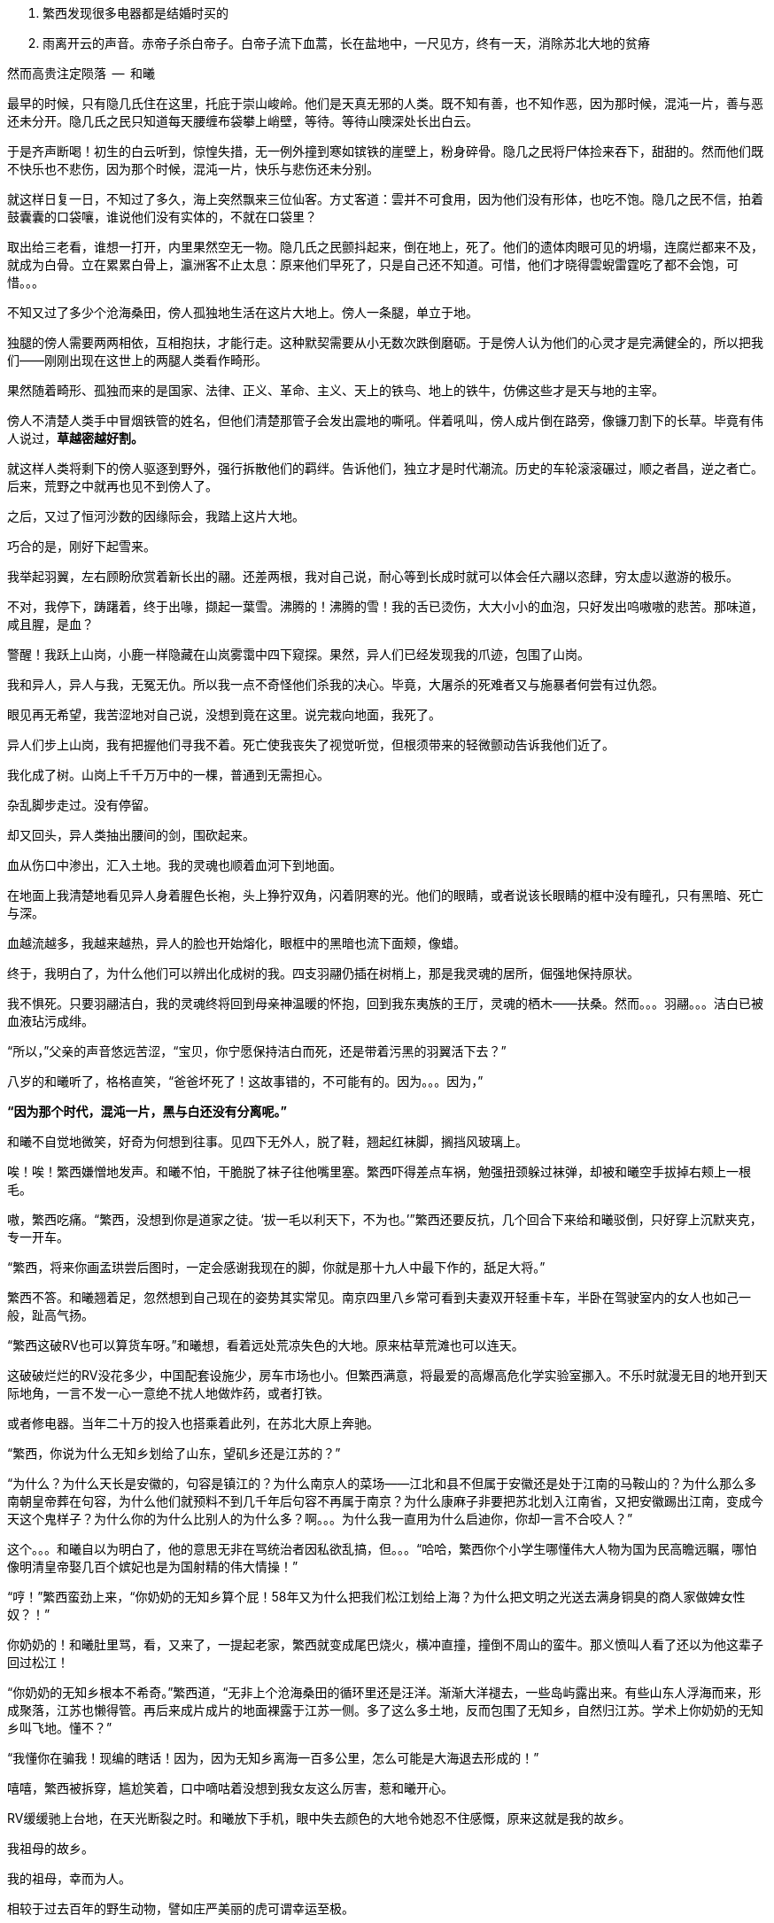 1. 繁西发现很多电器都是结婚时买的
1. 雨离开云的声音。赤帝子杀白帝子。白帝子流下血蒿，长在盐地中，一尺见方，终有一天，消除苏北大地的贫瘠

// quote
然而高贵注定陨落        --  和曦

最早的时候，只有隐几氏住在这里，托庇于崇山峻岭。他们是天真无邪的人类。既不知有善，也不知作恶，因为那时候，混沌一片，善与恶还未分开。隐几氏之民只知道每天腰缠布袋攀上峭壁，等待。等待山隩深处长出白云。
// 刻意用模糊的说法，“不知作恶”，既可以是不知道去作恶，也可以是不知道自己作的是恶。这里是第二种。

于是齐声断喝！初生的白云听到，惊惶失措，无一例外撞到寒如镔铁的崖壁上，粉身碎骨。隐几之民将尸体捡来吞下，甜甜的。然而他们既不快乐也不悲伤，因为那个时候，混沌一片，快乐与悲伤还未分别。

就这样日复一日，不知过了多久，海上突然飘来三位仙客。方丈客道：雲并不可食用，因为他们没有形体，也吃不饱。隐几之民不信，拍着鼓囊囊的口袋嚷，谁说他们没有实体的，不就在口袋里？

取出给三老看，谁想一打开，内里果然空无一物。隐几氏之民颤抖起来，倒在地上，死了。他们的遗体肉眼可见的坍塌，连腐烂都来不及，就成为白骨。立在累累白骨上，瀛洲客不止太息：原来他们早死了，只是自己还不知道。可惜，他们才晓得雲蜺雷霆吃了都不会饱，可惜。。。

不知又过了多少个沧海桑田，傍人孤独地生活在这片大地上。傍人一条腿，单立于地。

独腿的傍人需要两两相依，互相抱扶，才能行走。这种默契需要从小无数次跌倒磨砺。于是傍人认为他们的心灵才是完满健全的，所以把我们——刚刚出现在这世上的两腿人类看作畸形。

果然随着畸形、孤独而来的是国家、法律、正义、革命、主义、天上的铁鸟、地上的铁牛，仿佛这些才是天与地的主宰。

傍人不清楚人类手中冒烟铁管的姓名，但他们清楚那管子会发出震地的嘶吼。伴着吼叫，傍人成片倒在路旁，像镰刀割下的长草。毕竟有伟人说过，**草越密越好割。**

就这样人类将剩下的傍人驱逐到野外，强行拆散他们的羁绊。告诉他们，独立才是时代潮流。历史的车轮滚滚碾过，顺之者昌，逆之者亡。后来，荒野之中就再也见不到傍人了。

之后，又过了恒河沙数的因缘际会，我踏上这片大地。

// 1-8
巧合的是，刚好下起雪来。

我举起羽翼，左右顾盼欣赏着新长出的翮。还差两根，我对自己说，耐心等到长成时就可以体会任六翮以恣肆，穷太虚以遨游的极乐。

不对，我停下，踌躇着，终于出喙，撷起一葉雪。沸腾的！沸腾的雪！我的舌已烫伤，大大小小的血泡，只好发出呜嗷嗷的悲苦。那味道，咸且腥，是血？

警醒！我跃上山岗，小鹿一样隐藏在山岚雾霭中四下窥探。果然，异人们已经发现我的爪迹，包围了山岗。

我和异人，异人与我，无冤无仇。所以我一点不奇怪他们杀我的决心。毕竟，大屠杀的死难者又与施暴者何尝有过仇怨。

眼见再无希望，我苦涩地对自己说，没想到竟在这里。说完栽向地面，我死了。

异人们步上山岗，我有把握他们寻我不着。死亡使我丧失了视觉听觉，但根须带来的轻微颤动告诉我他们近了。

我化成了树。山岗上千千万万中的一棵，普通到无需担心。

杂乱脚步走过。没有停留。

却又回头，异人类抽出腰间的剑，围砍起来。

血从伤口中渗出，汇入土地。我的灵魂也顺着血河下到地面。

在地面上我清楚地看见异人身着腥色长袍，头上狰狞双角，闪着阴寒的光。他们的眼睛，或者说该长眼睛的框中没有瞳孔，只有黑暗、死亡与深。

血越流越多，我越来越热，异人的脸也开始熔化，眼框中的黑暗也流下面颊，像蜡。

终于，我明白了，为什么他们可以辨出化成树的我。四支羽翮仍插在树梢上，那是我灵魂的居所，倔强地保持原状。

我不惧死。只要羽翮洁白，我的灵魂终将回到母亲神温暖的怀抱，回到我东夷族的王厅，灵魂的栖木——扶桑。然而。。。羽翮。。。洁白已被血液玷污成绯。

“所以，”父亲的声音悠远苦涩，“宝贝，你宁愿保持洁白而死，还是带着污黑的羽翼活下去？”

八岁的和曦听了，格格直笑，“爸爸坏死了！这故事错的，不可能有的。因为。。。因为，”

**“因为那个时代，混沌一片，黑与白还没有分离呢。”**

// 1-11
和曦不自觉地微笑，好奇为何想到往事。见四下无外人，脱了鞋，翘起红袜脚，搁挡风玻璃上。

唉！唉！繁西嫌憎地发声。和曦不怕，干脆脱了袜子往他嘴里塞。繁西吓得差点车祸，勉强扭颈躲过袜弹，却被和曦空手拔掉右颊上一根毛。

嗷，繁西吃痛。“繁西，没想到你是道家之徒。‘拔一毛以利天下，不为也。’”繁西还要反抗，几个回合下来给和曦驳倒，只好穿上沉默夹克，专一开车。

// 1-23
“繁西，将来你画孟珙尝后图时，一定会感谢我现在的脚，你就是那十九人中最下作的，舐足大将。”

繁西不答。和曦翘着足，忽然想到自己现在的姿势其实常见。南京四里八乡常可看到夫妻双开轻重卡车，半卧在驾驶室内的女人也如己一般，趾高气扬。

“繁西这破RV也可以算货车呀。”和曦想，看着远处荒凉失色的大地。原来枯草荒滩也可以连天。
// 与后重复

这破破烂烂的RV没花多少，中国配套设施少，房车市场也小。但繁西满意，将最爱的高爆高危化学实验室挪入。不乐时就漫无目的地开到天际地角，一言不发一心一意绝不扰人地做炸药，或者打铁。

或者修电器。当年二十万的投入也搭乘着此列，在苏北大原上奔驰。

// 20-1-24
“繁西，你说为什么无知乡划给了山东，望矶乡还是江苏的？”

“为什么？为什么天长是安徽的，句容是镇江的？为什么南京人的菜场——江北和县不但属于安徽还是处于江南的马鞍山的？为什么那么多南朝皇帝葬在句容，为什么他们就预料不到几千年后句容不再属于南京？为什么康麻子非要把苏北划入江南省，又把安徽踢出江南，变成今天这个鬼样子？为什么你的为什么比别人的为什么多？啊。。。为什么我一直用为什么启迪你，你却一言不合咬人？”

这个。。。和曦自以为明白了，他的意思无非在骂统治者因私欲乱搞，但。。。“哈哈，繁西你个小学生哪懂伟大人物为国为民高瞻远瞩，哪怕像明清皇帝娶几百个嫔妃也是为国射精的伟大情操！”

// 2-11
“哼！”繁西蛮劲上来，“你奶奶的无知乡算个屁！58年又为什么把我们松江划给上海？为什么把文明之光送去满身铜臭的商人家做婢女性奴？！”

你奶奶的！和曦肚里骂，看，又来了，一提起老家，繁西就变成尾巴烧火，横冲直撞，撞倒不周山的蛮牛。那义愤叫人看了还以为他这辈子回过松江！

// 2-12
“你奶奶的无知乡根本不希奇。”繁西道，“无非上个沧海桑田的循环里还是汪洋。渐渐大洋褪去，一些岛屿露出来。有些山东人浮海而来，形成聚落，江苏也懒得管。再后来成片成片的地面裸露于江苏一侧。多了这么多土地，反而包围了无知乡，自然归江苏。学术上你奶奶的无知乡叫飞地。懂不？”

“我懂你在骗我！现编的瞎话！因为，因为无知乡离海一百多公里，怎么可能是大海退去形成的！”

嘻嘻，繁西被拆穿，尴尬笑着，口中嘀咕着没想到我女友这么厉害，惹和曦开心。

// 2-22
RV缓缓驰上台地，在天光断裂之时。和曦放下手机，眼中失去颜色的大地令她忍不住感慨，原来这就是我的故乡。

我祖母的故乡。

// 2-23
我的祖母，幸而为人。

相较于过去百年的野生动物，譬如庄严美丽的虎可谓幸运至极。

然而她的幸运也止于此。毕竟她不能靠写写“通往女人灵魂的捷径是阴道”出名。她是文盲，和当时大多数农村女性一样。
//因看夏志清的胡说而迁怒张爱玲，但也不想改了

很小的时候，她失去了双亲，她的童年名叫战争——中国人与日本人打，与中国人打，被形形色色的外国人杀。

父母殁后，她依附叔婶过活，而那段时光只遗留下痛苦。所以不到十六岁，遇到第一个机会就选择出嫁。嫁到台地下的望矶乡，再未归来。

新婚未久，良人从军，大家都说她有旺夫相。过了数年，某场自卫反击战起，他志愿前线，大家又不免在背后笑她克夫。没办法，农村资源寥寥，什么事也做不了，什么事也做不起，什么事也不让做，所以人情不好。

再后来他居然侥幸没死，还侥幸立了功；战争侥幸痛快地结束；他又侥幸地调转了南京军区。

既得陇，复望蜀。过几年，他将父母妻儿运动来宁，从此告别了苏北人和农民的双重耻辱。

只可惜她的乳癌已无药可医。缠绵病榻之上，她不免回忆起苦难的故乡，笑着想辽阔原野上自愿翱翔的黄雀。

// 2-25
RV缓缓停下，路右乱晃的灯笼也灭了。哐，车门拉开，田野的清新裹着一名男子进来。哦，来人是父亲最年轻的秘书，小田，田卜方。

小田一边指路，一边与和曦谈风。和曦才晓得父亲这一趟是来考察苏北最后的几个贫困县。为了不看地方政府演戏哭穷，伪装成普通商人。

好好玩，像皇帝白龙鱼服玩私访一样。和曦倒有点期待。会不会遇上村匪路霸？万分紧急之时（电视上都要等到万分紧急那一刻），父亲大义凛然手一挥，一道日光撞碎千重万重乌云壁垒，繁西再跳出来拿尚方宝剑将坏人一一斩了。像电视里的小太监！

不让开好车过来，点名要RV，就为了这？和曦思忖。可父亲喊我又为什么？不管了，就算再忙，人的一生也该花些时间在故乡，像祖父祖母，立在田头，斜倚耒耜，望着陇上芸黄白花枯荣，和曦想。

// 2-26
近乡情怯，和曦却只有兴奋，一时间多少古老传说经由父亲庄严空玄的声音传入耳鼓。
// 应举例

然而太晚了，等几人摸进农家小院，发现主人们早已入睡，只有和书记一人坐等。低语两句，二人就上三楼空房。上楼前，繁西说起明日要早起回宁，谁想父亲居然劝他不必着急走。

窗外，朏，新月初试。屋内，繁西，意气风发，跳起狗熊采蜂蜜之舞，那舞步活像久断伏特加的哥萨克。必然因为自己的诸多优点，才使得老丈人也不能视而不见。

和曦本也高兴，但看繁西的鬼样子只好转成月亮的背面，挟亿万年累积的阴森连连打击：繁西你也配有优点！除了玩女人。

// 3-1
当晨风汎起新阳，乌髪浮动流云时，和曦醒来。扒在窗栊，好奇向外张望。已知贫困县，在诸多心理建设的保护下，一切显得。。。无功无过。

甚至好过预期。嘻嘻，和曦轻笑。转头，愣住。眼前变成了立方体的宇宙。

或者说盒子世界。

眼前万物皆由方盒子来表达。方的吊灯、方的镜奁、方的花瓶上垂着几朵黄小花，方方的。窗口流入的清风也变成一个个透明含光的盒子，像生产线上货物一样整齐流入。受了惊吓的和曦用方方的手指去推繁西，结果。。。

糟了，男友变成了方头人，不能要了！

迷迷糟糟的繁西迎面撞到方眼的和曦，立刻将睡意驱除，起身打水，为她洗眼。等到晞干，终于挽救了自己。

繁西清楚，这是种常见病，多发于和曦这种第一次下乡者。

// 3-2
闹了一翻，下楼迟了一线。见他人等待，她怀着歉意，与屋里的小大人初识。寒暄未毕，和书记已带人出门，和曦正巧不想碰桌上的所谓早餐，立即追了去。

繁西开车。一众来到村委会。和曦被气宇轩昂的建筑吓趴到地上，忍不住询问，接待的村长家亲戚小声说，这里以前是村小学，后来统一到临村上课，就改成了村委会。村长热情地把人领进会客厅，和曦听了半刻，无非是些投资计划。果然把操着乡音的父亲当成了衣锦还乡，欲造福桑梓的商人。

不感兴趣，加上周围的目光过于忱挚热烈，和曦有些窘迫，呆了半响，乘人不备，尿遁回来车上。

嘭，关上车门的同时，紫电爆裂。

繁西光着单腿，手忙脚乱地灭火，一边乱骂。。。和曦。

混蛋！明明是你又偷偷搞炸弹。你的炸蛋全是地摊货！车门震一下就会自爆的垃圾！

全宇宙的RV上载有的消防系统加起来也不能与眼前这部媲美。消灭了现场，繁西抢出一箱啤酒。两人一人一瓶，对着嘴吹。

// 3-13 心情恶衰
饮酒片刻，身体逐渐热烈，气氛渐行暧昧，两人忍不住口对口啃起。担心父亲突然回来的恐怖转成情欲，不到五分钟就完了事。

微喘。和曦抬起不属于破败车厢的洁白，穿过方向盘，又跺在车玻璃上，一个又一个脚印，她歪头看着，觉得美极了。

繁西就有些尴尬，只好摇下边窗，取出抹布，擦除水汽，以弥补未做玻璃防雾的过失。

和曦其实无所谓，好车子坐多了，偶尔坐坐坏车也无所谓。好比这次下乡，因为新奇很容易找到乐趣。又酷似当年从家出来到大学，第一次吃食堂大锅菜，居然忍不住向同学称许。这种新鲜体验只要别太多太久。。。

繁西忙完，丢开抹布，又对着她坏笑。耳朵被热气熏到，和曦格格直笑，又转去接吻。恍惚转身，却不想左边乳晕擦到繁西外套上的魔术贴，一阵痒。

不好，仅有的理智生生拉住了她。不能再亲热了，爸爸随时回来，必须。。。留出时间光速穿衣！

// 3-15
用诗人的话形容此时的窗外：碧树青青如许，漫漫陌草席卷连天。然而勉强冷静的和曦看去不过数丛稀疏无力、营养不良的小歪树，随风而偃的杂草蓬，并无可观之处。

所以为了让繁西也清醒，不由问出了不可能有答案的世纪难题，

繁西，繁西，你说说看，**为什么苏北这么穷？**

**当然因为苏北全是平原，不好修铁路。不像江南到处山。交通不行，哪里能富裕？**

果然，繁西根本不清楚，只想交配，所以复读了网上的标准答案。

网上就是这样，一谈到苏北的交通，就阴阳怪气地暗示省政府只把资源输给苏南；一谈到别的，就说现在领导都是苏北人，难怪事事大不如前。
// 犹记蒲汉光言说 现在领导都是苏北人

“认真问你呢，想明白再说。”

“仔细想啊。”繁西困惑的面容现出天人交战的迹象，右手不由从逼仄处抽出。

“放屁！谁说苏北穷！”繁西清醒过来，气呼呼的激奋，道出了世纪答案，

**苏北是中国的法兰西！**

// 3-20
啊？和曦与全中国人对这意外的答案翻起两只大白眼珠。法兰西？就是那个从小在电视里时时可以见到的人类浪漫巅峰的代名词？

繁西指指戳戳，仿佛面对十万观众，“众所周知，法兰西的地理条件在整个欧洲，甚至世界来说都是得天独厚的，可以用完美形容。北面英吉利海峡，西临汪洋，东、南是阿尔卑斯、比利牛斯山脉，这就是中国人常说的四塞之国。进，可以逐鹿泰西；退，可以安康远害。”

“气候温和宜人，大西洋暖流怀抱，降水丰沛，水系发达。莱茵河、马恩河、塞纳河众多河流万载冲刷出沃野千里。这是欧洲最富饶最适宜耕作的平原。中世纪的法国屡屡是欧洲第一强国，哪有偶然？”

“世界强国虽已成梦幻，巴黎也早不是地球之中。但法国人除了互赠绿帽子外，也擅长贩卖一项普罗大众生活必须的商品，名叫浪漫。搞得所有高一女生对法兰西的憧憬赶得上苍蝇对茅房的热恋。用科学术语说，浪漫即是不公开展示生殖器的动物求偶行为。”

// 3-21
和曦非常肯定自己是茫茫宇宙第一个听说苏北是中国的法兰西之人，气得直哼哼，开始穿衣。穿完推开天窗，放下软梯，一路爬上车顶坐着。繁西又抓了两瓶酒，像舔狗一样，嬉皮笑脸地跟着上去，坐在她的身边。

和曦在高处肆目八极。

也是明媚的好日子，只可惜乏味得像乾隆皇帝的诗。这里的天固然是蓝的，可总带着灰底，达不到“如洗”。树固然挺拔，可惜全是呆呆的速成大杨树，为了植树的任务种在道旁，遵循着人间的规则。道旁是农田，并非薰衣草花田，也不是生不布施，死何含珠为的青青陂麦。秃一块，黄一块，乱糟糟的。

和曦叹气，回拥繁西，吻了半晌，又把他推开，指指四下，“这种景色到底哪里像普罗旺斯。”

“切。普罗斯旺也得看季节，好么？更何况法国又不只限于阳光丰满的南欧？记得上次去巴黎，一群人抗议说要减少课本中的思辨，那只会让学生忧郁。不如迁都马赛，充足的日照可以降低自杀率。”
// 马赛平均日照2885，巴黎1661/南京1900

// 3-22
繁西还道：“中国土地虽大，是印度三倍，可耕地还少于他们。北方虽有大原，但乏水，南方水倒是不缺，只好发明梯田和山峦鬥。地处南北交界的苏北得天独厚。四周被山海长江包纳，中间水系湖泊纵横，一马平川。地理环境如此优越，称为中国的法兰西哪里夸张。”
// 还少形容

**淮沂其乂，蒙羽其艺，大野既猪，东原厎平。**

和曦想起禹贡，觉得也不是完全的鬼话。本来这里就是神话中的东原。

// 3-26
繁西昂然站立，指着旷野中东方的牛舍，“那里是中国的枫丹白露。”又指眼前新浇的水泥路，“这是中国的香榭丽舍大道。”又看西方有不知何时遗下的碉堡，“拉德芳斯。”又看看北面的村委会，不禁喊出“国民议会”。

和曦本来望着枫丹白露笑。枫丹白露之种译语迎合着凡人对文学的全部想像——用华丽词藻堆砌。初读或许惊艳，日复一日用作地名，那甜齁足以滋养出满口烂牙。

谁想繁西的国民议会启发了她。愕然道：“真的，我说怎么这么眼熟，真的是National Assembly, _Assemblée nationale_。”

// 3-28
未来的历史学家并不会惊讶于二十一世纪头一个十年中国大陆上雨后蘑菇般冒出来的欧洲建筑群。这些方正的欧式水泥块大多为地方政府所营建，未来的我们可以籍此一窥这时代官老爷们的品位。
// 长句不会写。

更有趣的，领导们都以为自己建的是美国白宫，可那些千篇一律、互相抄袭的设计其实本于白宫隔壁的国会山。当然这一切也无大碍，毕竟美国是City upon the hill，全世界必须仰视。
// https://en.wikipedia.org/wiki/City_upon_a_Hill


对泰西文明的顶礼膜拜造就了模仿的冲动，眼前的村委会不能免俗，可惜资金人才的储备皆不足够，竟乱选中了法国的国民议会学步。

自由、平等、兄弟之爱在模仿中遗失，代之以三个代表，本在意料之中。檐下浮雕也悉数更为工农兵。只是乡村雕塑十分马虎，头大身小嘴歪，手中所携已不知是冲锋枪还是烤鸭腿。短短几年的风化已将雕像腐化得像野外站了七百年的翁仲。这番破落气象不知是赞美还是更高级的讽刺。

和曦想起刚刚村支书与父亲的会面，学足了两国元首磋商的气派。可惜父亲乡音不改，无需两个翻译坐在身后，令人无比遗憾！

和曦一阵哂笑，可忽然想起自己也拿出手机一顿拍。只好自我解嘲，在那种热烈的氛围下从众也是为了尊重主人。

// 3/29 看了下，居然半年还没写完这一章。。。。
很久很久以前，黄帝的孙子颛顼辅佐少昊青阳氏，因功封于高阳，世称高阳氏。等黄帝死了，高阳氏践帝位，居帝丘，刚刚二十岁。

于是宣布：天下大治，无有罪孽。可当时却有一对同父同母的亲姐弟结为夫妻。高阳氏当然不能容忍悖德与淫乱，于是将两人放逐到孤桐之野。谁想二人死不悔改，互相拥抱着在旷野中生生冻饿而死。神鸟衔来不死草覆盖在二人尸身上。七年后，尸体复生，化成了男女同体、两头、四手四足的怪物，是为蒙双氏。

“这传说告诉我们什么？”父亲的声音响起，“上古之民已经发现近亲结婚会产下畸形儿，于是对畸形儿的恐怖便辗转成上古神话隐晦而坚定的代代流传。”

八岁的和曦赶紧点头，乖巧的外表全无异状。怪物好可怕，也不知道会不会吃和曦。

“好奇怪！”和曦醉了，不知为何想起父亲口中家乡的故事。仔细想想，自己当然不认同繁西的说法，我们苏北不是高卢，而是拥有悠久绮丽神话的传说大原，当然也包括某些淫乱故事。孤桐之野虽不能确定位置，可必然离此不远，不然爸爸也不会知道。而我更没有手足，不需提前打预防针。不像某个。。。哼。

高阳氏认为的天经地义，神鸟并不赞同。。。父亲有没有从中读出呢？

// 4/5 很久没写，一直在看网络小说，奇怪于为何如此勾人。没什么收获。

// 4/8
“太子丹，请把大腿借我一用。”和曦又一次称繁西为太子丹。没看过《五宗世家》，繁西以为自己是那位派出荆轲刺秦的倜傥非常之人，于是欣然允诺。和曦舒服地睡了过去。

就这样跟随父亲早出晚归，两三天后和曦自觉把握了父亲的意图，果然不只是让自己回来看一看老家。

这两三天的乡村生活，和曦大体还能适应。水是地下水，经过四重净化；电，只要不是高峰总能保证；抽水马桶已是标配，再不需要去会给如厕者打上灵魂烙印的农村旱厕；太阳能热水器找准时间也会流热水；只是那满桌黑的包浆的菜肴令她踯躅，所以常找借口与繁西开车到野地里快活地烧烤。乡间最多的新鲜瓜果配上肉类在天地之间别有阡陌情趣。
// 最后一句要修

“毕竟，哪怕苏北贫县，也达到了全国平均水平。而平均比中位数要难得多。”和曦想。

// 4-9
明日就要出发去临村，一众也在天光尚存时回到下处。和书记忽然想起，就喊繁西帮主人家修洗衣机。

繁西从车上翻出工具箱，去了一楼浴室。

// 2019/10/1
// 自7月以来，因为天暑且未有空调，常热得丧失理智，故弃之多时。自今日，徐徐拾回，另将写小段小品，当未有长篇时的锻炼，并且多少省些事，当写到这些章节时

// 和曦父带和曦，和曦带繁西考察家电下乡事，本是好事，但也必须有持续的举措才行。一路所见，所闻，所感。太多来自鄂东老男孩。

// 10/3 

拿起螺丝刀乱捅，一枚小小脑袋忽然从机器下长了出来，忙着围观。

“捉住了。捉住了！”繁西猛地揪起脑瓜乱转的小女孩，“就是你搞坏的吧！”

边上的中年农妇，也就是小毛豆的奶奶笑骂，“小毛豆！大人修机器别裹乱！”

又对和曦说，“一辈子没用过，无知无识还好，也不觉得苦。唉，现在离开它已经洗不成衣服了。”

“才没捣乱！我就来研究一下！”小毛豆鬼转几下，挣脱了束缚，溜进洗衣机靠墙的暗影中。

繁西又去揪她，小毛豆无可依凭，只得死死抠住墙面。哪想长年浸泡成酥的墙壁一爪之下化为半天白灰，将半空中瞎蹬乱扭的她笼罩。

“你有暴力倾向！经我研究，你打老婆的几率高达99.99%！”小毛豆气极，对捉弄者繁西大吼。

众人，尤其和曦闻言大笑。

小毛豆的奶奶边喘边骂，“研究研究！猫盯人拉屎也是研究！你长大当研究生好了，研究生比大学生还大呢！”

// 2019/10/5 昨天姪女胡祈月来，带来好些新思想
就算普通孩子遭嘲笑多次，也能悟出大人对高学历的不屑，何况眼前这聪颖过人的？小毛豆立时宣布，“我才不要当研究生！大学生也不要！以后我再也不研究洗衣机了，以防变成打老婆的坏人！”

笑声里蹦跳到门口摆着的瘸腿小方桌旁，开始写作业。矮桌有了年纪，黑漆斑驳，仿佛百岁老人的面孔。繁西看去，似是大漆的颜色。若是，只怕比现场诸人还要年长。

小毛豆打开书包，取出几份卷子。就着日头，手扶木桌，蹲下作答。和书记此时眼看着女儿的眼中迸发出不可思议、不敢置信、惊惶失措乃至绝望森森，不禁摇头叹气。遂对农妇：“大妹妹，娃儿写作业，有个凳子才好呐。”
// 不知苏北乡谈该怎么说，乱写的。
// 森森，丞相祠堂何處尋，錦官城外柏森森

众人于是乱哄哄地为小毛豆张罗凳子，找了几圈，大椅子倒不缺，只是方桌太矮，椅子太高，还不如蹲着。

农妇自觉面上不好，急起来，骂骂咧咧，说什么祖宗三代都是这么过来的；说什么现在蹲不住将来铁定吃苦，往后进城还指望有人端张凳子前来迎接吗？
// 这段要好好修，需三反将来吃苦。

农妇最终放弃了无谓的搜寻，走出屋子，冲着墙壁吊长腔喊。不多时，一张小凳从隔壁墙头递来。和曦接过，感觉质量尚可，于是掏出红票子，也扯土话冲墙吼，将钱递去。墙头上的手挣了几下，不说话了。一会儿，又递来一张小凳。这举动让和曦重现花颜，仿佛世上的一切终究还有丝许希望的。

// 10/6
赶跑了小淘气，繁西立刻从电源PCB背面找到故障——反馈线路上的一只三极管击穿了。然而洗衣机为了防水，将PCB沉浸在环氧树脂中，颗颗元件仿佛琥珀中的细虫，维妙维肖，不可接近。厂家的意思自然是只换不修。只是这些废弃的琥珀几百万年后将被下一代智慧生物，比如鼠人发掘。他们的专家一定会得到如下结论：如此丑陋无创造力的方块又一次证明人类是一种毫无艺术情感的低蠢生命。

繁西等不了新电脑板所需的一两个星期，只好咬牙用电动工具将琥珀钻开，小心翼翼，以免伤到PCB。原先的三极管在钻探中粉身碎骨，他再从包中捡出同型的管子代替。还没通电，繁西发现这只还是短路的。

尴尬了。看来之前故障并不是三极管损坏，而是并联电路上的其它元件或线路板层短路引起的假象。繁西硬着头皮看板，无助地破解原设计者的混乱思路。看来看去，与三极管并联的只有TL431一枚。“怎么可能？”他自言自语，像个傻子。但已技穷，只好又来钻这个。又搞了许久，换上新的TL431，洗衣机就此好了。繁西大感意外，在他的经验里，除非雷击，431是不会坏的。这也是一开始误入歧途的根由。

弄了快一小时，腰酸背痛。所幸修好，轻松下来，才重回现实。和书记依然与老乡聊天，小毛豆写作业，和曦坐在边上看做好的卷子。

繁西强行把脑袋挤进去，形成新三头同盟。和曦大不满，我们女生谈话，怎能给男生听！繁西不睹杀气之眼，专逗小孩，“你这么皮，成绩一定差。和哥哥当年不好比，老考班上第一。还做什么作业，出门逮蚂蚱去吧。”

小毛豆闻言，皱眉恨恨道：“学校教的都是过时的死知识。以后有出息的肯定不是第一名！”

繁西搔头，谁想竟然猜中。和曦解围，“有次听人说，杨振宁还是李政道进过，一个班上第一名和最后一名都成不了才。”等等，我好像经常班上每一来着。。。妈的！要我说，某人得的不是物理学奖，而是诺贝尔人生导师奖。有了合法耍流氓证件，从此在毁人不倦的康庄大道上供世人膜拜！
// 闻诸张可南。日月已久，忘是杨是李。张熟二人，尤昵于李。对杨李纠纷，看法与俗议不同。

// 10/7
小毛豆又做了几题，偷偷凑到和曦耳畔，“杨金红最傻最臭美。她爷爷得了癌，妈妈瘫了。大家都说她将来一定嫁得好。”

额，和曦败给了逻辑，仅知道杨金红是隔壁家的孙女，正想多管管邻里闲事，忽见繁西锲而不舍，仍撑着一只耳偷听。

“哼，繁西你胆敢偷听我们女生的悄悄话！”和曦嗔怒，“居然有脸吹自己成绩好，你成绩好？你还是人么？”

说着，和曦拿出小毛豆的卷子，“就用小学生的题目考考你。”小毛豆写得正烦，愉快丢笔摩掌。两个女生交头接耳，选中一题，“在用光学显微镜观察装片时，由于突然停电导致视野偏暗。班里同学采取如下措施，合理的是。。。”

“停！停！”繁西鬼叫，“停电了，该下班下班，该睡觉睡觉。再说看显微镜长了我头晕，都是外接医用全彩显示器，几十万一台呢！配有八百种图像增强算法，自动锐化细节，谁还傻傻看目镜？”

“懒骡上磨屎尿多！”小毛豆用力插腰，“我看你完全不会！！世上哪有显微镜头昏病！”

繁西一顿，椅背上的晃动止步了。略带怀疑地问道，“你们不会从没用过显微镜吧？”

小毛豆点头，“我们上课只教原理。老师说学期结束时要借一台。”

和曦心尖一颤，这“科学”卷上显微镜的条目可不少，谁想学生们只能靠想像。。。

一大一小两位女士商量着又抬出一道，“小明爱好科学喜欢实践。他捉了五条蚯蚓，在日光下用树叶纸张反复遮蔽，但蚯蚓没有反应，说明蚯蚓____”，这题标准答案是“没有视觉”。

繁西向后倾倒，摸摸肚皮，“太简单了。蚯蚓和小毛豆一样，上课爱睡觉，当然对日光变化没反应。等到开饭，他俩比谁都快。”

这。。。繁西竟猜中了下一题。下一题问“蚯蚓边上放上饵料，它们爬向食物，说明了什么？”

这组题最后有一道开放问答，“如果你是小明，你还想知道有关蚯蚓的哪些知识？”

繁西眉飞色舞，“听说蚯蚓雌雄同体。那么他们倒底是贴烧饼互相插还是自己插自。。。唉哟！”

和曦举凳子打的繁西鸡飞狗跳。小毛豆捂嘴笑，“怪叔叔果然比老师有趣。”

// 10/18
闹了一阵子，和曦困意泛上来，昨夜熬到凌晨五点她才将堆积的文件批完，交给助理带去镇上用快递发走。这本是和曦在外工作的正常流程，但以前从未流落荒野，所以用了几天才理顺流程。

靠在繁西肩上，垂垂睡去。繁西无事，见和书记谈性正浓，只好无聊翻小毛豆的试卷。每看到不严谨处，不免哂笑。不一刻也只笑了七八回。又看到一题，眉尖不由锁紧，脸上现出忿恚之色。

倚靠的肩头变得僵寒如铁，和曦顿开梦眼，慢慢见到他面上青红翻滚，颤抖似欲中风。什么事又惹到你啦？顺着手指，见卷上写着：

//quote
小明做实验测量物体长度得到五个数据（单位cm）：12.01，12.02，12.02，12.01，12.12。其中一个是错的，请问是哪一个？并计算它的长度。

小毛豆答：12.12，12.015。和曦看去觉的尚好，有什么问题？

繁西邪眼大盛，“亏这卷子叫科学常识！原来教学生的不是科学而是对科学的迷信！”

光骂人不论述，真的好么？

繁西强压心火，嗓音像从磨盘里碾出，“作者怎么知道5个数据中有一个是错的？难不成太上老君托梦说的？无非某个数字偏离了出题者心中的数据太多，于是被他人为判为错的！然而出题者心中的正确从不代表客观世界的正确。或者这样说，你如果已知正确的数据是多少，那么你根本不该去测量！你都已知了，为什么还要浪费时间精力金钱再测？人类之所以去测量，正因为我们不知道正确的数字是多少呀！”

愤怒让他口齿不清，和曦并未信服，翻开卷首，“这写着北京名校名师系列。他们还不如你懂？”

繁西更气，扯开嗓门，“就算东皇太一、如来佛祖、阿里巴巴一齐到来，我也不改！因为我是对的！记录下来的实验数据就没有**错误**的！都是你必须在分析报告中面对的惨烈真实！不管它合不合你的心意。如果可以自由裁定哪些数据是**正确**的，小保方晴子就该得诺贝尔奖，而不是像现在这样，身败名裂，褫夺学位，害导师笹井芳树自杀！出题的别说北京名师，就算是中科院院士也只证明了他根本不懂科学，不明白科学的本质是什么！何况那个12.12影响了方差，也许比其它数字更能反映事物的真正特征！比如被测量物会随时间或温度伸缩。”
// 好久不研究统计学，这里的表述还有待再次校验

科学还有本质？算了，不逆捋这头顺毛驴了，和曦自认比嗓门不过，加上繁西多半认识那什么什么方树晴子。谁想小毛豆抬头，崇拜地对繁西说，“叔叔，虽然你说的话我一句也没听懂，但看上去好有道理的样子。如此说来，你虽然会打老婆，可只要我不是你的老婆也就没什么可担心的啦。”

作业写完，呱咭呱咭。

// 10/11
和曦问：“小毛豆，你平时也这么爱讲话？”

小毛豆点点头，咕咕笑，“我早上醒过来就讲话，直讲到睡觉。他们都说我上辈子是哑巴，下辈子也是哑巴，只好这辈子讲三辈子的话。”咭呱咭呱。

说笑间，小毛豆见窗囧已含糊，惊起，掏出本子走到天井摊开，又离开三步之遥眯眼。其时晦冥，和曦只知道一团黑暗来回走动。片刻，小毛豆回屋，瞅瞅挂钟，将时间记录下来。

和曦怪问其故，才知她在记录日落的时间。打开记录本，和曦见整本画满了各色植物，其中有几种蔬菜因特征过于明显连她都认得。之后还逐日写下了日照、风向、气压、湿度种种。繁西凑来，啧啧称奇，“小毛豆真的在搞研究，你像她这么大时不晓得在搞什么哟。”

这个。。。和曦记起那时刚刚开始对男女情爱有兴趣，成天捧着言情小说你侬我侬。。。

别人看中她的研究，喜悦从其体内涌出，牵连着每个人。她窜上楼，又取回几个本子。和曦一一看了，心中惭愧，想不到小小小小小小小小的一个小毛头，也有如此恒心。

和曦收起轻视，虚心请教。小毛豆道：“我最关心植物的生长。经我研究，日照、肥力、株距、温度等等因素都会对植物成长产生至关重要的影响。所以未来一定能从我的记录中破解庄稼产量的奥秘！”
// 不畅 加上 可大人只会加化肥

// 10/12
和曦再问初衷，小毛豆特别自信道：“破解植物密码，爸爸妈妈就会留在家种地，外面什么好，总不回来。。。我们农民就该干农民的事。成天在外面打工算怎么回事？”望着门外天穹里的新来黑夜，终于安静下来。

繁西更得意，向椅背大仰，“小毛豆，可惜你只知其一，不知其二。过去几千年像你一样聪明的小毛豆子很多，他们也想到了你想到的。他们也花费一生时间勤勤恳恳地记录，期望从中确译植物产量的密码。可直到二十世纪初年，农业的进步总是有限。为什么？这是为什么呢？”

见小毛豆延颈决眦，繁西继续，“好，假设我们有甲、乙两种稻谷种子，分种在两块田。收获时发现甲种产量比乙种多10%，是否可以认为甲种比乙种高产呢？不能！因为影响农业产量的因素实在太多，太多了！世界上不可能有两块肥力完全相同的土地，乙种地里也许田鼠多或者旱涝过。甲地也许更偏，践踏少，或者日光多，雨水足。。。无穷无尽的巧合都可以解释10%的差异。所以几千年来，不管古人如何努力，除非两种庄稼差别巨大，巨大到傻子都能区分。古代农业连产量迷思都解决不了，又何谈进步？”

“也别小瞧10%。甚至都不用10%，5%就好。就像复利，多几个5%的进步，比如株距、肥料、时节，累积下来就是100%，200%。”

“世上竟有一门学问，只要经由它就可以排除一切干扰，将多因素问题转成单一问题 。将复杂至极的问题简化到可以落入人类的掌中。它是一切，广大无边。它比魔法更魔法，它堪称人类最伟大的学术。它是一切科学的基础，它混淆了人与神的区别。。。。。它叫统计学。”

小毛豆似懂非懂，一心憧憬，口中喃喃，“世上竟有如此的神奇。。。。”

// 10/13
和曦脸对着兴奋热烈的二人，冷笑连连，“蠢，蠢的不可思议。。。繁西这么大人了还这么蠢。小毛豆的父母外出打工，人类历史上最大的空巢与农作物的产量有屁关系！就算你不知道古话‘谷贱伤农’，上学也该读过《多收了三五斗》！欠收伤农，丰收亦伤农！这些是常识！不是象牙塔上的隐密神谕！一个地区的丰收大概也许可能必然只对垄断农业的资本有利！”

“农业。。。要知道，农业技术越进步，事情就越脱离农民的掌握。种子、育苗、化肥、农药、收割、储藏，现代农业引入高科技越多，越来越有效率。可农民？对这一切能有多少贡献？用DNA技术编辑种子，农民可以参与？”
// 这是没表达好。

“曾经农业是美好高尚的职业。土地不择人，不看肤色种族、不看血统，只看汗水。虽然成果并不总能如影随形地映照付出，但大致如是。土地不言，教出的虽算不上君子，可也不会是小人！李逵那样的小人！然而高贵注定陨落。一切都始于工业革命。自那一刻，不管农民手工业者如何努力，地里的产出，手中口中捋荼卒瘏，以至形销骨立、谯翛漂摇的辛劳就再也赶不上大工业的廉价产品。悲惨已刻在他们的脊背中。不同的是，发达国家的农民还有两三百年的时间适应，还有殖民地、自由贸易浸泄。眼前这世上最大最贫穷的农业国却只有三四十年。。。一路上不对劲、不合谐处找到了，这里已没有青年。仅有的只是二流子，真正的二流子和别人眼中的二流子。当然，傻子会用特例举例，呵呵，难怪他们叫傻子。。。”

// 考虑这里分出上下章

// 4-10
村口渐行渐近，父亲指着沿山势生长的村落讲解江南江北村庄布局的异同。“现在苏南民居多直接盖在公路沿线，村与村之间的界限已经模糊。”和书记说，“而苏北的村子还保留着原来的构造，团在一处。村民在村内生活，必要时才经村口迈向外界。”

繁西猛打方向盘，车身果冻般震颤两下，向上拐入入村的岔口。轮胎刺耳的尖啸惊起三五只黑鸦，和曦忽然看见枯草中为苔藓斑斓的界石，石上刻着两个褪色宋体大字——**羽村**。

“羽村。。”和曦一阵天旋地转，这里就是祖母幼年生活的村子。亦是她苦难一生的起点。

**助我者少，啖瓜者多，愿还我蒂。**

不知为何，她想起汉朝时的诗，一片酸楚。哪怕相隔了两千年，祖母的悲哀未不异于汉时的孤儿。和曦努力张开大眼，让泪从鼻腔流走。

// 4-12
村口早有人立着。是村长的侄子，奉命来款待有意向的投资客。

下车寒暄片刻，一行先寻觅住处。说了几句，和书记忽然问起老槐树下的人家。和曦冰了手脚，只听见心脏将血液嘭嘭地泵向四肢。

那里？村长侄儿奇怪，以前来过我们村？“他家倒也合适，就夫妻两个，只是孙二这人。。。呵呵。”

老槐树下自是当年祖母所居，和曦听了父亲与村民交谈，得知祖母的兄嫂早已过世，现在住那里的是他们的孙子，孙二。而他，按旁人暗示，是本地出名的二流子。

// 4-13
空地停稳RV，一众向孙二家前进。和曦难免忐忑，既担心父亲要去报三世九世之仇，又不知该以何种姿态去见孙二，说起来不管过去种种，他总算是。。。表哥。

思绪纷飞已久，不由勾住繁西左手，自暴自弃地想，就算天塌下来，也有长子顶着。

见着孙二时，孙二正在锯木头。左脚拖鞋踩着，右手截锯轻推快拉，木屑按节奏从狭缝里喷洒。

见有人来，一把丢了锯子，迎上来顺手掸掸背心上的尘屑。和曦看那背心已不知被汗、胶水、泥浆浸成语言不逮的颜色。

// 4-14 
聊了几句，孙二纵声大笑，粗野不驯道：“有钱没钱，只管来住。”

和曦瞟瞟父亲，见他神色如常，才放下心来。毕竟过去几十年了，施暴者与孤儿早已成灰，罪不及妻孥，没必要和眼前不知情者算账啦。

焦虑丢开，风日也一下顿开阴霾，和曦隐于人后偷笑着，打量表哥。

见他身高和自己仿佛，还略佝偻。所好关节粗大，手脚有力，望之竟有些雄奇。脸却是猪肝色，可能溺于酒醆，光日晒不应如此。头发长到男子的极限，现时为汗浸湿、乱蓬蓬一坨黏在头壳上。

孙二转身领人进屋，刚进门就见他的妻子闻动下楼。和曦近日看多了典型的农妇——身材走样，面色黝黑，穿着不按身材，按水桶剪裁的化纤外衣，只会笑。

孙二娘忙去安排茶水。

// 4-17
众人站立处正是客厅。和曦总觉眼熟，果然这边风俗都差不多，客厅墙从地面到一米处全贴瓷砖。多是灰色米色等纯色，也还淡雅。只是不晓得为何在瓷砖上总要再加一排腰砖，砖面上花红柳绿、跑马人物、长海巨鲸，关公战秦琼应有尽有。滔天喧嚣把原有的那一丝雅致吓跑，仿佛步入马戏团、迪厅，随时都能嗨起来。

和曦叹气，也许是怕墙面返潮，也许此地人只喜欢公共厕所的美。又去看大门正对的堵墙，不出所料，供着父母遗相。神主上自然是形状各异的毛主席。眼前的是**毛主席去安源**。和曦问过多次，答案五花八门，有说敬爱的，有说别人挂我也挂的，有说避邪的。诸鬼见了毛主席，不管魑魅，还是魍魉怕都要吓得活过来，而鬼，最大的恐惧也许只有一个**活**字。

和曦还敢往下想，却见繁西蹦出来立在画像前，去学毛主席的姿态。

金光正从门口射入，让明亮更明，坚定更坚。他也学画中人一样，热忱，意气风发。只比毛主席少了一套长衫和蓝天云海小径。右手的擀面杖和软弱的肩头也无法承载任何他人的苦难，轻飘飘的。

片刻，繁西又改学红卫兵，跳着革命时代的芭蕾舞，踮脚抬右肘作拱卫状。
// 仍要修

轰堂大笑。和曦气的去踢皮猴，繁西扭臀跳脱，歪脑袋就念画像旁的对联，“日日财源顺意来，年年福禄随春到”。和曦嘴角扁扁，想：“恶心也罢了，贴都贴反了。”

// 4-18
端过茶，和曦回身坐到木沙发上。沙发红漆覆身，造型随便，体型粗笨，和曦坐着空旷得像在汪洋中漂荡的小舟。

和曦奋力扩胸，两臂才按在扶手之上。她不安地左右蠕动，终于决心舍弃右边。繁西见了，腆颜换位坐到右侧。和曦默契地倚到他身上，舒坦，差点“喵”一声，下巴枕上他的肩头，鼻头抽抽，“好舒服，像傍人一样。”她想。

孙二转脸看看两头四足的沙发，笑了笑，问起一行人的目的。听说是来投资的，倒露出不解的笑容，说本村地全租给了台湾人搞苗圃，各家只剩些菜地，怕没多大机会。

村长侄子急了，若非积威之下，差点当场翻脸。狠狠抬高嗓门，讲起村中的旅游资源。

别的和曦也不过心，只顾数繁西劲后的鬣鬃，忽听到本地有龙潭娘娘庙等俗气的神奇，忍不住想起父亲口述的神话时代。传说中的猛兽潜伏长草，择机噬人。羿皇伏身，夷弓悄张，瞄准了轻率的凿齿；黑色的燕子滴下黑色的泪水，简狄见了，张口吞下白色的卵，帝俊得知她怀孕，为何惊喜？不矜神为何永远摊开双手，蹲在地表，却比太山还高？他的眼框又如何装下一个太阳和一个月亮？祂叹息一口，为何左边的气会令植被繁盛，而右边枯死？繁西说，后羿代表了身材苗条力量纤弱的智人，而凿齿就是尼安德特人。掌握了势能武器的智人将自己的表亲灭绝，这段历史于是曲折地装入了后羿射杀凿齿的上古史诗中代代流传，这可能吗？
// 还要修，另在后面加上到了羽村时时如此

// 4-19
愣神一刻，终又丢开，和曦探身取杯，不由看到茶几上摆的照片。一位半大女子，大大的黑框眼镜，国字脸也未化妆，也学着所有人的样子对相框外笑，算得上栩栩如生。可惜对照相来说，栩栩如生怕不算好辞。

孙二见了，笑得温柔，说是他女儿，叫大阳，正在南京艺术学院念什么电脑三维动画制作，本科，大二。

和曦耳朵很灵，记性不灵。直到今天也没回忆起大阳究竟学的是什么，从名字上看这专业实在只是一项技术，一门手艺。大学，大学！按说南艺也不是技校刚改的野鸡。。。

“哈？”繁西惊奇，“那也算学问？”

闭嘴！和曦用眼神大声呵斥，禅宗的信徒后悔未能观摩正法眼藏、不立文字的传功现场。

繁西不再正面质疑，还是忍不住多嘴，“大学扩招就算一万种好，也有一个坏处。本科学历烂羊头，弄得普通人不能高中毕业就去工作，有才能的还得拼死拼活读到博士三十岁，性欲都读没了。招聘考的是造火箭，上班时去拧螺丝。普通人对社会贡献不只有生育么，那么重要的几年。。。”

咚！咚！咚！看来正法眼藏不行，还得当头棒喝方能收拾繁西这种二百五。

// 4-20
孙二并未生怒，至少和曦的读心术看不出。孙二妻听说，急进屋拿出相册把人看。和曦看着大学女生宿舍，南京各种名胜，包括商人发明的那些，甚至还看到了与一位男生的合影。照片中的大阳一如既往的村气。“还好”，和曦想，“至少没被城市和日本嫖客。。。日本人的审美侵蚀。”

一提起女儿，孙二妻不再沉默，幸福在她的絮叨中沉浮。众人于是得知照片中的男生是大阳的男友，已进入了谈婚论嫁的序列，双方父母见过，明年也许就摆酒，毕业即领证。更欣喜的，男孩就是南京本地人，家有两套房，一套在河西，一套市区。市区给新人住，上班方便。以后大阳永远都是南京人了。
// 有两套房对老南京也不是不可想像的事情

“对。”回应着孙二，和曦道：“河西房子最贵，除了以前单位分配，买得起的都是有钱人。”

孙二更加喜悦，竟乘时鼓起勇气，请和书记们看顾女儿。在场的南京人用欣然许诺压下滔天震惊，下一秒又面无表情熟练无比地就此遗忘。

宾主尽欢。

// 4-21
和曦就此住下。一连几天村里都派车载着和书记及随从四处转。繁西没兴趣跟，半天给村民修电器，半天在村中鬼转，号称探险。或去湖中放船，或在荒坟野茔长草中午睡，或爬树观察鸟巢，或追逐鸡鹅穿篱越寨，干尽猫嫌狗不爱的坏事。

这天，和曦从午睡中匆匆醒来。有窗户无窗帘，两眼给太阳晃的生斑。慢慢坐起，凭着窗台和三楼的高度，望着门口池塘里浮着的一阵灰鸭。那是孙二养的，也是和曦眼中他唯一的正经事业。

随着接触的增多，和曦对孙二观感逐日向好。经常见人来找，找孙二去评理。和曦对这种落后的生活方式竟有绝大兴趣，常跟了去听听家长里短。她也不怕旁人的看法，径用珍·古道尔靠着观察野生黑猩猩出名来回应质疑。

和曦也常见人来存钱或取利息。她知道表哥正运营着“非法集资”的庞氏骗局。当然村民们觉得这是新金融，是城里人最流行的生活方式，只要自己不是最后入伙的那个。和曦无力反驳铁一样的事实。。。她只好提醒表哥12%的月息实在太高，不可能持久，正常公司也不可能挣这么多。孙二哈哈大笑，说他的利息给低了，都没什么人来存，就临村里还有14，16的。乡里那些搞的大的，有19，20的，几千万的盘子。他们不怕，还轮不到他这个两百万小盘子担心。和曦无言。

和曦还是劝他把心思放在养鸭上。在她看来，这才是农村人的正经好事业。

//4-23
孙二听了，也没多说。将她和他带到塘边，和曦这才见到岸上有一砦木棚，单人面积，走近时有个须发皆白的老者穿背心短裤突然走出来，孙二和他说笑几句，又离开，慢慢走上塘边地陂。和曦踩着苜蓿上来，谁知看见孙二正温柔地对己笑，笑中多少无奈，带着对无知的怜悯，指着远处的老头子，说每个月八百块雇他看鸭子。和曦全身一紧，长夜的寒刺、夏日的蒸酷、蚊虫的喋血也就值八百块。孙二继续道，没人看着，就被偷；可有人看，养鸭子就不赚钱。他准备养完这批，就不养了。和曦才明白自己的肤浅，心被荆棘扎着，痛，可又鼓不足勇气拔下，只好永不去回看向来的木棚。

只是这时，一股暖流冲刷着她的心田，她不知这是什么，只能猜想这是早已溶于血脉的亲情。正唤醒中的血缘力量使她对刚认识几天的孙二无缘无故地亲切起来。正好，孙二也看过来，心中显然也莫名感到同样的亲切，眼中一片迷惑。好不容易忍住询问的冲动，就那样柔和地笑着。和曦从此觉得眼前的獐头鼠目也并非不可忍耐。

繁西早已领先二人，进入林中，几朵不知哪来的野花插头，抱着树，看树杈上的蜂巢。

//4-24
对着镜子整理妆容，和曦想起几日来与孙二的往来，心中暖流又起，只是几年CEO的锻炼令她心如铁石，温泉再浸泡，也只不过酥了壳子。

从床边柳条筐中拿出一瓶矿泉水，拧开，咕咕喝两口，略微平复不适。叹气，矿泉水也亏助理每天开车进城收寄文件时乘便买来。能喝上国产货已是福份。村口小卖铺里的康帅博、铳一、嘻哈哈娃蛤蛤才是村民的日用品，因为便宜。

下楼见繁西生无可恋地捣鼓一台“长蟲”电视。和曦这几天见惯了，已不像当初那般拍案惊奇。大约修三台长虫才能见到一台长虹，是这个村子的定律。相比于未考虑量子力学的麦克斯韦方程和爱因斯坦相对论显然更接近真理。

// 4-27
繁西其实更无奈，进了这村，就回到了1990年代，进了电视机的博物馆。这辈子见过的CRT电视也没这两天修过的多。

自从当年被孟任教育，繁西改邪归正。不再试图高屋建瓴，了解全局，读懂几十上百名工程师一辈子的工作思路。踏实地从此头痛医头，脚痛医脚，找出损坏的元件更换了事。

又得孟任亲传，三分之一的电器都是电源故障，三分之一缘于电源故障引发的功能元件损坏。自此他苦心孤诣于电源维修，才能在此次历险中备得老乡赞许，说他比乡下专业修电器的还专业。

繁西少不更事，暗暗自得。谁想名气广播带来的只有麻烦。先还只是修家电，渐渐维修范围扩大到农机、逆变器、功放等功率设备，又精细到手机、笔记本、电脑等高集成度信号系统，更进一步去修水泵、卫星电视、高音喇叭、电池驱动的庭院灯、唱戏机、念佛机、千回万绕阿弥陀佛耗电转经功德机等等农民独有的生活用具。

尤其唱戏机，南京人个个叹为观止，想不到中国创新的根据地还是农村，这里有外国人打破头磕出脑子也想不出的需求。

// 4-28
繁西扪心自问，最擅长的依然是冰柜。只要有元件，成功率直达100%。无它，手熟尔。生物制药公司最多这种东西，很多时候若坐等冰柜公司上门，昂贵制剂早解冻报废了。

除了冰柜，嘻嘻，繁西自嘲，修好的大率是电源的毛病，50%左右。对村民来说，不用花钱白捡回来不少废物，对繁西自是热情无比。

然而他还是纳闷，老乡家里为何还有这许多CRT彩电。年轻的十几岁，更有将三十的老者。繁西算算，那不是在八十年代？听说彩电还是希贝货。“对”，彩电主人看着已交六十，说起旧事，依然如新。说他九十年代出门打工，干了半年，怕包工头不给钱，就要了台“只有”十年的二手彩电，万一年底结不出款，也不算一场空。繁西苦笑着说这么老的电视就算修好也无大意义。水牛大小水牛重量的CRT早该淘汰，不如买新的？

老人点点头，把手一摊，表示像他这样打工人的平日没闲钱，得等过年工头才结账。和书记在旁问他，众人才知他本在某省省会打工，这时因开什么什么国际会议，那省府下了严命，和谐社会没有工程事故，所以禁止一切施工。老人只好回乡歇着，等那帮群魔乱舞的走了再去。

繁西最后修好了老人的CRT，全凭意外。老寿星的病因是使用过久。高温令焊锡反复热胀冷缩，于是发脆断裂。金相学家应能给出更精准的解释，繁西只懂得给所有焊点统统重焊，心说撑到过年应无大碍。

过程中，和书记一脸铁青。繁西不时睥睥他，一副已经得胜的狒狒模样。可既然我们的宇宙听了老人的话也未停下膨胀的脚步哪怕一二纳秒，那么繁西的小小胜利恐怕也只是白高兴一场。

一众合力将电视安在老人背上，看他手攥牙咬着绑绳走远。和书记突道：农村人人建有小楼，所以老电视才特别舍不得，除非能填满每个房间。与城里人大是不同。

众人听了，纷纷赞叹，表示大到日月星辰，下至霜露草木，细如牛毛虫翅少女怀春，和书记对农村事物无一不晓、无一不精，不愧省委常委里唯一的农村问题专家。和书记安然受之，多年前磕剩的半颗门牙此时也喜不自胜。
// 少女怀春指 女心伤悲，殆与公子同归。当然也有戏谑的意思

和曦正抓把黑麦草逗狗，闻言排众执言道：“和曦敢有异于诸位叔叔伯伯之撰。诗云：‘我言维服，勿以为笑。先民有言，询于刍荛。’父亲压下千件万件机要，潜行巨野东原，躡乎草莽濕泽，遍访野老村姑，其志怕还不止于农事呢。”

繁西目瞪口呆，哆嗦着在茶几上寻到一颗烟，踽踽往茅厕中遁走。

// 5-1 因看夏志清的外国人觉得中国诗没意思，所以中国诗没意思被气到，卧病数日。中国人想活着真不容易，中国人骂你，外国人骂你，中国人听到外国人骂你于是过来骂你，你反正也不算人，本不该活着，等到死就好了，启予手，启予足，从今往后，吾知免夫。勉强写点吧，活着也没什么意义。
“繁西就是个大宝宝。”昨日之事，不由令她控制不住地嘟嘴笑。
// 中间修CRT是倒叙，这里重回正常时间

乘他专心，和曦猫头猫脑，摄起足音，哗啦，两臂把他箍住，再用头贴在背脊柔声道：“你是电，你是热，你是阴阳的源初，你是宇宙第一络光芒。你是春的温暖，冬的严猛，夏的狂肆，秋的凄然。你是鼠肝，你是雀喙，你是蚊睫，你是相濡的鱼沫。你是洪均，万物由你赋形，大块因你而生，承山托岳；你是诸界的真，五脏六腑，精气生化，元气包藏，缺真不可，少你不行。所以既然你才是全宇宙最真的真，就不要为了点小事生气啦。”

繁西听了高兴，回身将她捉住，道：“这就是你常偷我精液的理由？”

正闹着，门外脚步声近，和曦忙将他推开。

//5-4 意难平，却乏才，力不能辟邪。
孙二进来，闲谈几句，又说起今晚去新屋住，问要不要同去参观。和曦终于想起自己还演着“投资客”，欣然点头。繁西正修得烦，就丢了烙铁，去把RV开来。

繁西走后，和曦就坐着和孙二谈天。她知道他的姐妹分别嫁到淮阴、连云港。今次又仔细一问，原来经过几十年的沉浮她们已住进城市，不再是照片内得到“先进”奖充满欢乐的鲜活村姑了。

两人聊着家常，满室生风。和曦载笑载言，心中又涌起那股暖流。孙二明显又感觉到了，虽然又疑惑它为何而来，也不由倍受感染。他的小鬼模样温柔地熔化了。

和曦又问他为何不买车，农村地大，没车太不方便了。孙二拿起左手，和曦之前已经注意到他小指、无名指有些残疾。孙二说，手上残疾，所以拿不到驾照。和曦仔细又看看，想不出这点不便怎么就开不了车。孙二又道，找了淮阴市委的谁谁谁去说，也没用。和曦更讶，江苏这边管理已严格如此？还是孙二吹牛？还是所托非人？记得以前有个同学，湖北的，托人交钱就拿到了照，考试一秒也未去过。

繁西进来，二人起身上车。

一路上，孙二说起新屋乃是村中最后的宅基地，以后不会再批，四里八乡都有人来买，南京也有。

“最后”“不会再批”令和曦会心一乐，想起房地产商的口头禅，可惜农村人玩这些远不如城里人熟练。不过……和曦中心一动，就问起价格。

“算下来大约六百多一平，也就是建安成本略加一些。”和曦想，“贵是不贵，但肯定是小产权，国家法律不保护的呀。”

和曦错了，法律当然保护民众，保护他们一定得用下辈子的积蓄才能从开发商手中买到这辈子的房。法律还保护，保证任性敢从农民手中置业者一定没有好下场。你如果再问，他们没有任何器官的脸皮重复着妖怪的疯狂呢喃：这是一盘大棋。。。大棋。。。大棋。。。

孙二忙解释，说小产权房有两种。一种没有保证，另一种就是他将去的当然没有风险。他说了很多，和曦半句没懂，想着父亲在边上就好了。繁西白白眼，他似乎懂了，加入战团来启蒙她。可惜本来就是一盘乱线，繁西的加入，两只不属于同一脑子的手乱绞在一起，使那盘线变成**戈耳狄俄斯之结**，混不可解。

// 5-9
繁西气得直骂，从不觉得自己没教好。和曦并未发怒，因为戈耳狄俄斯结之类一切不可解问题，解答方法都不外乎去砸毁棋盘。

这点黠慧“大帝”还是有的，毕竟他还是亚里士多德的弟子。西方人把亚里士多德教育大帝视为人类所能拥有的最理想教育，所以受了教育的大帝出发去杀人。。。不，去征服欧洲人的全世界。

当他来到小亚细亚某个王国时，路遇一团可笑的绳结。本来只是一团愚线，可边上站了八个严肃面容，仿佛怀了神胎的传教士。他们的庄严令一切诙谐幽默难产，于是“大帝”感到了陪人发疯、逢场作戏的必要。他毕竟还是个政治家。

古人简单的头脑里还未有氧化、紫外线等概念，大帝于是对这个被言语放置在户外几百上千年的迷团凝眉。

终于，他抽刀砍开了它。传教士们更加虔诚地跪在土中，赞美上帝，当时的上帝还叫宙斯，宣称祂将赐予大帝许多胜利和小亚细亚的王冠。

西方人听了这故事爽翻了，并未多想。和曦不满意。她难免觉得，如果胜利来自宙斯，说明人力——不管酷暑严寒之下的苦练，军事科技的递变，抑或转漕物流的艰辛，行兵布阵的谋划统统无用。那么大帝又何足喜？

**天助自助者！**

八个传教士在和曦大脑中狰狞狂吼！吓得她蜷缩成虾米，“你们都对，你们永远都对，别用炮舰原子弹对着我啦，我改还不行吗？给炮舰原子弹炸死的无名未生者也已改了，我可以作证。”

不敢再做天人之想，和曦偷偷浅笑，“真是的，宙斯都不把人好东西。应该将战场上的荣光留给大帝，而赐予他别的心头好。作为古代最有名的同性爱者。。。嘻。。。”

一个又一个肤色各异，四角分明，坚强独立的屁股在圣光中缓缓落下。在腐女和曦的想像中，大帝三泪齐流，疯狂地感谢神恩。将宝贵的香油涂满每个属于男人的肌肉臀，再挺起早已流涎的阴茎，与自己的同性伙伴轮流向斜上方耸。。。

不对！这样想会得罪LGBTQ，他们会说，肛交是男同的刻板印象，政治不正确！

大帝也许和凯撒一样，毕竟都是西方人的大帝，是女人的男人，男人的女人。

所以，从天而降的神恩鸡巴，肤色不同，长短粗细，风姿各异，令人食指大动。不，按西方人的说法，大帝像进了糖果店的孩子。他做完各种酬神鬼把戏，依希腊传统，浑身赤裸，长着繁西同款面孔，褐发微卷的头上戴着小亚细亚王冠，径直走向一枚粉红色阴茎。阴茎不长不短不粗不长，正正好。繁西翻开包皮，意外发现其龟头大如中医药丸，忍不住跪下用嘴顶礼膜拜一番。大帝又站起，将自己的包皮也褪去，龟头用力抵住对面粉红炽热敏感的阳物，再把他的包皮翻到自己之上，自己之皮翻到他的之上。繁西歪头欣赏，终于开始打转运动。
// 这就是后现代解构主义之乐？真爽。作家不该收取任何金钱回报，因为这种乐趣是世上最大的快乐，已经付过了。

// 5-11
不算太久前的秋日，孟任刚来的那几年，她努力攒了两月的零花钱，在网上买了八棵石榴苗。

自那之后，楼顶花园的其它草木，她懒得管，成天押着穆穆给八石榴起名、浇水、修剪、松土、换盆、除虫、施肥追肥。到第二年春五月，万紫千红谢了，只剩她的石榴花开如火，层层叠叠，千朵万朵，如涛如怒。

她觉得自己照顾的着实辛苦，收获也自不凡。搬来小凳，两个女孩就在树下捧颐望花。苏姬呆看着蜜蜂来去，问道：“大姊姊，石榴好吃，可为什么买树回家种？”

正中下怀，孟任得意地汪汪大笑，笑声压迫样板嘎嘎直响，“你这样的小年轻哪里懂！有一日之计，一年之计，五年之计，三十年之计，百年之计。你光想石榴好吃，只会花钱买。却不晓得将钱攒下，忍一日之计，买几株果树，从此年年岁岁可食的道理。朕生而纯粹，长而神明，脑子里当然只有百年大计，哪像你吃奶小孩子家家的，哇哈哈~~~”

于是起身，四顾自雄。谁想五月也是柳棉的季节，一团团温暖白花缓缓上升，升过栏杆，飘浮空中，随晴风而舞。她不由奇怪，脚下可是楼顶花园，以前算过，距地面百米有余。谁想柳絮竟能从地面仰着晴热，飞升到这里！

再多看一时，只见柳棉一个又一个，慢慢地撞入蛛网，死死缠住，再无自由。她忍不住想，这些柳絮，半随天风，半由孤高之性，飞举高飙。可就算高扬百米，最后也落得被蛛网缠住的命运，不由痴了。

沉吟良久，想起自己身轻还不如柳绵，洁白亦不如，她的命运尚且如此，自己又将终结于何地？

抬眼再看，只见石榴依然花开如火，层层叠叠，千朵万朵，如涛如怒，但她的心尖却隐隐生出忐忑不祥之感。
// 需修

// 5-15
车停了。和曦怀着不可告人之笑下车，未料到很快就将想起孟任与她的八位石榴将军。

这。。。和曦惊了，眼前是。。。，四列完美的长方体，分列道路两侧，沿路展开。脚边巨石脸上毫无表情地写着——羽山新村。

和曦立时被盒子世界统治的恐惧砸中。是的，刚来农村那日，因为向窗外远眺时，只看见满眼的几何上完美长方体，而患上方头人病。

方头人病，据繁西介绍，学名Rectangle Head Disease，简称RHD。罹患此病者目视万物都由大小不一的长方体堆叠而成。正常人类在患者视野中酷似科幻电影中方头方脑的愚蠢机器人。体现‘万物可方’的哲学原理，因此而得名。

和曦赶紧揉眼，快把眼珠扣下来时，一切才恢复。怪不得世上有种职业叫建筑师呢，她想，虽说世上一切房屋归根到底都是长方体，虽说普通人的房子也没必要非得‘隔离天日，北构西折，廊腰缦迴，簷牙高啄。各抱地势，钩心鬬角。’但一个长方体，几何上的长方体，仅需长、宽、高三个变量就可以唯一定义，放在人眼中不说丑陋，看多一眼也觉得乏味。

孙二看在眼中，已知她无意。也不在乎，等她问时就说，我们农村人盖房子，没有图纸那些东西。图纸都装在包工头的脑袋里，而且这样盖房子得到的面积最大。

// 5-16
**艺术恒等于欺骗。**和曦渐有同感，觉得建筑师最大的功业就是哄人忘记一切房子的盒子本质。

她叹了口气，想想一周多浮光掠影地下乡，尤其住进村霸表哥家中后，倒未察觉到不可思议的贫穷，与之前想像中的乡下完全不同。只是。。。这一刻她才多少咀嚼出苏北贫困县的真义。联想到室内装潢，至少在某些岁月里他们只是活着。

顺着小区直路向东，她看到大约每五米完美长方体上就破开一门，门后就是孙二说的三层两百多平米的好房子。走着走着，孙二掏出钥匙，打开门。和曦惊了，这门与紧隔壁两间，或者本新村二百多个门毫无二致，表哥怎么知道它属于自己？难道他从一开始就数着数过来的？

繁西贼眼比针尖，窥见二楼铝合金窗内隐隐有某物，也略略吃惊。

// 5-20
和曦毫无防备，昂然入内，见水泥地面，水泥墙面，便问。孙二说刚拿到房，还未装修，忽然露出古怪神色，说新装修的房子对人不好，会得白血病，自己动不动要来住，倒不如不装修的好。

自然神教教主和曦差点鼓掌赞美，虽然不太明白为何非要来住。也许是为了人气？对，房子要定时住住，缺乏人气，也许会召来。。。不干净的东西，一定是这样的。

三人在一楼参观，和曦觉得客厅开间太小，房型太狭长，不气派，于是胡大热晕地提了许多改造建议，孙二苦笑着纳谏如流。众所周知，和曦作为新女性，再也体验不到当媒婆的乐趣，只好把满腔热情浇到房屋装修之上。

转到厨房，和曦又要指点，却见地上一地蹦蹦跳跳的。。。兔子。长耳朵，毛绒绒，眼睛红红的大兔子。

孙二跟来说，他过来也是为了清理一地兔子粪便。和曦了解了，不再看围栏里的可爱，也不想抱。为了将来不伤心，还是现在不起意的好。又想起还曾劝表哥做农村人该做的事，唉，自己果然和凡人一样充满矛盾。

转过身，略有疲惫，刚要说话，就听楼梯上传来一阵脚步声。

// 5-21
众人抬头，一位二十多岁，满脸红润结实的农家女子走下来，边走边套摩托头盔。孙二喊着菊英，上前交流，也没讲什么，只是这位菊英答应下班回来时带菜。

菊英没有虚客气，不看旁人一眼，匆匆别门去了。和曦还在笑，想繁娃最喜欢健壮农家女，觉得她们就是美之化身，可惜她不曾来，来了。。。说不定。。。会发生点什么。。。

挂着笑，却见繁西露出耐人寻味的诡笑，孙二口欲言而嗫嚅，“。。。她回来拿东西，好巧碰上了。”

嗯，和曦突然明白了，明白了一切，如堕冰窑，一时整个世界连自身咔啷咔啷一起破碎。冰化了，成了水流经这个污浊世界，不免也成了潢污行潦之水。在此之前，她对孙二观感甚佳，只可惜。。。男人果然没有一个好东西，她想。

和曦掩饰功夫还在，人虽然已成空壳，只会随众反应，但两个粗心男人却未发觉。和曦空洞地听着建屋的过程，原来孙二就是负责人。听他说起屋时，这间房，就在脚下这间房的地下还挖出一副棺材，大红棺材！在本地算是造房的吉兆。和曦随着繁西频频点头。
// 最重要伏线要来了。
// 5-22
繁西两人聊着建屋时的种种细节，和曦带着高大乔木的淡然笑听着孙二吹嘘建房时如何用心；用料如何奢侈，远超农村标准档次。。。

二人又乘兴去看随棺材出土的墓志。

和曦幽幽跟着来到一楼厨房边的卧室。室中空无一物，除了角上堆着塑料布。孙二一把掀开，镶龙堆凤的青石板仰天而睡。龙与凤就是近代常见的形式，俗气得可以滴出油来。

孙二两眼也放出光彩，急切问道 ，这块算不算文物？总也值得钱吧？

繁西差点笑出声来，揶揄道，乾隆爷的东西怎么不算文物？值钱！值大钱！

孙二咧嘴大笑，说村民都是笨蛋，刚出土时当这是普通石头，丢在坑边，也不想想谁没事在棺材边放石板的？他半夜偷偷喊上全家搬走藏好。是夜大雨，四人滑了几十跟头，裤裆里灌满了黄泥才弄好，最后裤子全不能要了！

繁西疯笑，差点问出，大阳菊英的裤头如今安在？

孙二兴奋之下，又拉着和曦问石板上的内容。和曦勉力睁眼细看。

quote
唯我皇清乾隆二十四年，岁在己卯。。。
// 对的，查过了

皇清乾隆四字挑眼，和曦想起这位皇上的十全武功和种族大屠杀，禁不住恶心。

空呕数下，和曦渐回复平常之态。谁想恶心还有这效果！她终于缓过来，喘息数下，继续阅读。

// 5-23
板上馀字很多很多，和曦读不上三句，已觉撰写者文理不通，估计连秀才都不是。死者生前是本地土财主毛德祖的妻，叫什么张智朗。这位张氏安人生平显然没有值得书写的大事，但作者许是收钱多了，不得不努力。这一使劲，坏了，好好的墓志，写的不文不白、啰哩啰嗦。鸡毛蒜皮，家长里短的小事堵塞了应有的悲伤宣泄。

和曦大不耐烦，可孙二推着她不能止步。好不容易讲解到志尾。异军突起，行文瞬变，区区四十余字，流畅简劲，笔力奋发，大有长意。

quote
夫刊石立铭，书记名德，垂之不朽，欲使爵位荣于当年，美名播于来叶。若后高岸为谷，深谷为陵，千载之下知有姓字焉！

**若后高岸为谷，深谷为陵，千载之下知有姓字焉！**这十九字和曦反复咀嚼，“就算高岸变成深谷，深谷变成山陵，千年万年之后，（有此墓志）她的姓名就不会为人所遗忘！”

咀嚼着，和曦茫然若失。

[想到爵位二字，和曦终于放心，那什么毛祖德不过一介土豪，哪谈得上爵位？最后一段我都写不出的话定是抄来的。或许清朝有墓志方面的工具书，写手们照本检字，懒得自出机杼。而自己鲜少读墓志，反被常用套话吓倒，也很正常。毕竟写得不好，也成不了套路。]  放在后面。

// 5-25
三人又上二楼。二楼，仍是毛坯房应有的模样，空空如也的水泥腔。南窗前摆着一张床。

所谓床，和曦看去，不过检来些红砖叠成20cm高的四条腿，再往腿上压了可当文物的棕绷框。细看，木框上已大半霉斑。棕绷上铺些鸳鸯牡丹图案的床单，也属应有之物。

众人倒未想过这时代棕绷还远贵过席梦丝，只觉得眼前一切比完全没装修的水泥屋还简陋。

床四周乱摆着三张凳子，衣物随手搭在上面。和曦眼中没有那些，只盯着窗边的摇篮看。

这是屋内唯一的讲究。太讲究了，从名字看是法国进口货。放到德基金鹰里只怕不下一万元。

所以今天遇到遇不到菊英都无所谓，只要看到这婴儿床就全明白了，孙二压根不在乎，没想隐瞒，和曦自忖。

二楼再无看点。繁西当先往三楼跑，和曦想起一上二楼时，孙二提醒过由于农村施工队没有图纸，图纸全装脑子里，所以计算失误，往三楼的楼梯顶比正常的矮三十厘米，容易碰头。

咚，繁西嗷呜一声，撞在屋檀上，疼得转了半圈，对着余二人，眼泪在框中打转。和曦看他的委屈样，哈哈大笑。

// 5-26
小心通过碰头陷阱，来到三楼天台。天台上，摆着几架竹躺椅，上面铺着绒单，倒也不违时令。和曦掸掸椅面，也坐倒半躺着。繁西捂头呻吟，和曦就与孙二闲聊眼前一两里外台湾人投资的苗圃。

正说着，和曦忽然跳起，游到平台边缘，往隔壁俯瞰。隔壁家院子里正睡着一条狗，被看得害羞，就立起来对视。

啊啊啊~~~好可爱！和曦两眼发电，狗狗只是普通土狗，长得黄黄白白黑黑的。可脸上毛膨膨的，带着微笑。

狗儿盯着和曦看了半分钟，意识到她是生人，于是汪汪叫起来。

“好狗狗，我叫和曦，我们做朋友好不？你没事看家哪！真是好狗狗！我们都是坏人。。。不，我们都不是好人。。。无所谓，我们有肉骨头！”

谁想交涉不成，狗子更吠，引得附近大狗小狗一齐狂吠。
// 狗这一段要修

和曦看着转成严肃的狗儿，心里好好笑，真是尽责的看家狗，比我们家阿多可靠多了！

只好避阵退回，又闲聊一阵，和曦得知，种地完全不赚钱，所以村里把地统一租给了台湾人，种些台湾需要，但水土不服的奇花异果。据说一亩地能产出三四万收益，很可观了。可惜要技术和市场，两样村里人都没有。台湾人更是“有名的大方”，钱给的与空气一样厚实。去那里上班的大多不是本地人，本地人更愿意往城里求食。

于是话题自然转向了穷。

说起穷，孙二脸色数变。强压下恐惧，他说了一个尿素裤子的故事。

然而，和曦好歹中文系毕业，尿素裤子的故事已经快能背下。七十年代中日关系正常化后，中国进口了一批日本尿素。这是新中国的普通人第一次接触日本产品。

神奇就此降临。生产队干部的夫人发现，尿素口袋由轻薄尼龙制成，两三个袋子就可以改成一条裤子。立时风靡，他们称之为赛夏绸。

还得特权才能弄到。于是农民不爽了，编派了各种歌谣讽刺，孙二的歌谣这般唱道：来个社干部，穿的化肥裤。前面是日本，后面是尿素。

最后上面也知道了，专门下令尿素口袋必须公开销售，不许干部们开后门。

孙二又眉飞色舞地讲起穿上之后的味道，和刚从茅坑里爬出来一样，迎风十里香。还说女人穿了尿素裤，一撅，46%比原来涨大了五倍。孙二忍不住舔舔嘴唇，五倍大。。。

和曦歪头，想想孙二的年龄，觉得他也是听来的，毕竟女人臀那段在不同文学作品中比春花还盛。

繁西在想，尿素本身并无味道，有味道的是氨气。常温下尿素挺稳定的，想变成氨，得有各种酶才行，比如土壤脲酶、菜根酶。所以化妆品里常加尿素当保湿剂。。。孙二可能并没有资格染指。

孙二的指尖越过台湾园圃。和曦听他说道，台地之下的江苏泗上可比我们无知乡还穷，穷得多。他们每人比我们少一分地，以前没有女的愿意嫁到下面。

和曦又一次展现无知，一分地？那才多少？

孙二只好苦笑，一年比着一年，一年赶着一年都少一分地，十年百年累积下来，就是全家共穿一条裤子和全家每人都有一条裤子的区别呀。

和曦无言，顺势靠倒。

风花云影又一次吹进了眼底。她闭上双目，却将心灵掷过林表，向台地下的沃野。她看见了，看见了无数草间树杈碎影倏然而生，倏然而逝；她看到道边就长着无人过问，懵懂的蓝紫小花，互相倚靠，遇风不偃。她想起外国文学课上教授澎湃地论断，古人没有蓝色这个概念，因为荷马没有，外国人没有。希腊罗马人描述天空海洋不是像铜就是像铁，顶多是激烈咆哮的黑，总不是蓝的。

她看到路边一块闲地，不知被哪位冬哄先生用木栏圈起，可笑自寻烦恼之人建的木栏，栏得住人马牛羊，却一点也挡不住风湍、黑鸟、蝶衣与勤娘子；黑鸟而红喙，虽然红的如此鲜明，也只普通的水鸟，呼的飞走，未丢下一星羽，也不知雌雄。比不上风光片中的火烈鸟。
// 具曰予聖，誰知烏之雌雄

这就是之前被我嘲笑过的平庸风景，和曦想。看来我被现代社会数之不尽的风光片洗脑，又在特定季节去过太多半人工的布景场，造成了我浅薄的审美。美早被各种目的之人群在我心底固化，以至眼睛带了雷达，只顾追踪着别人的美。

扪心自问，如果宇宙本身有自我意识，他的审美会和人类相同，以人的美为美，以人类的丑为丑？更何况，宇宙极大概率没有神志，谈不上意志。所以自大的人类或许也该承认：**宇宙本身根本没有所谓美的醜的，有的只是人类的偏见。**

。。。但我，我就喜欢这种偏见啊。见鬼，我也只是个平凡的矛盾体。

道上飞驰过一辆农用电三轮，牵走了和曦。坐在车斗中是个六七岁漂漂亮亮的小女娃，在明丽的斜阳里摆弄着大大的安全帽，烦恼着。哼！安全帽丑都丑死了，怎么戴！爸爸好讨厌，不戴就不准我去工地玩！

和曦让父女俩从心原上安全驶离。她总不过在想，她和她没有区别，只有父亲不同。

心情转黯，天也沉下。长草间或立或卧的水牛鲜明。牛群的头领离群稍远，被粗木桩扣住牛鼻，他的天地只剩下悠然进食的小小圆。一道耀眼的洁白从天边翩然徐来，轻轻折下，暂时顿到水牛脊背之上。和曦生平第一次见到白鹭支立在牛背上娴静剔羽。而大水牛竟没有一丝不快，纵容着身上的水禽。

宋朝诗人骗人！他说什么“东风染尽三千顷，白鹭飞来无处停。”也就骗骗没到过江南江北的笨蛋！明明可以停在水牛背上！家乡四处哪能没有水牛？而白鹭有水牛的保护，再仗着立足高处，根本无须苦恼白羽无法在千顷绿意中隐藏。

又想到，白鹭，无数诗人艳羡的对象，世界上最自由的生命。可。。。世上最自由的生命却要依靠世上最不自由的生命的保护和支撑。有意思。

太舒服了，和曦差点溶化进梦乡。繁西不懂欣赏，起身下楼拿啤酒，和曦知道他忍不住又要去搞炸弹，他命之曰**紫**。

等他下去，和曦对着天台上摆着的几本月季发愣。

那一年的春天，诸芳都已谢幕。格外艳红，只有榴花。

傍晚，一抹闲暇寻觅到繁好，她就拉着繁西，在孟任的八位石榴将军树下，吃酒鬼叫唱歌。好不快乐！

有了名姓才有灵魂，孟任教育苏姬。她对着吊牌上的“墨玉天工”，将那株命名为“黑将军”。又一棵树上垂着“突尼斯软籽石榴”，这是当年突尼斯致我国国礼的克隆体，孟任命名曰“秃将军”。于是八株石榴都分得了“将军”的美名。

孟任狂笑，世人皆知朕机变万出，却那里能猜到朕命名的来由依据！

庭燎初辉，二人从天台下来，借酒劲东倒西歪。繁西笑到折腰，繁好对孟任道：想必挂中农红宝的就是红中将军，没挂牌的叫白板将军；结了石榴，果子带麻点，可以叫‘麻将’军。虽然，感谢你送的一场好笑。你似乎没发觉花开如火，层层叠叠，千朵万朵，如涛如怒。所以，你买到的都是重瓣石榴。。。就是公路绿化带的最爱。因为重瓣花对人来说娇羞乞怜，对花而言畸形，几乎不会结果，省却万千麻烦。

“或者？。。。或许这就是你在路上挖的，怕人得知，所以起了名字，让人以为你遇到了网上骗子？”繁好喷笑。

和曦当时坐边上，也笑得鼻涕拉乎，赶紧拽繁娃走了。那段时间，和曦被毕业论文缚住，常宣称找灵感，拉繁娃大晚上出游，至拂晓方回，也不晓得有什么事非要整夜整夜的忙碌。

等和曦回来，见到了一地的睫毛。

作为CEO，和曦有自己的疑问。她当然明白，植物是网购各门类里最大的陷阱。

因为植物确认周期长，常以年为单位。当无知的你在网上买石榴、樱桃、乃至苹果时，卖家会告诉你，由于快递的时效没法保证，所以发货前会将叶片摘尽，防止叶面蒸腾将树枯死。所以，你收到的多半是**一根木棒**。你好不容易栽好，再等几个月等树催发新芽，发现是公路绿化带里的木槿时，那伙骗子早卷款开下一家店了。

这伙植物骗子多在泗上地区聚集，也就是我家乡的乡亲，和曦想。他们掌握着这种捞快钱的不二法门，并时时刻刻玷污着那些真正勤劳诚实园艺家的名声。

花友们还以为是自己的问题，于是换一家再买。往往要再花三四年才能识破泗上骗子的嘴脸。渐渐的，花友们自嘲，把漫长的醒悟时间戏称为从泗上大学毕业。有些人，更上过研究生院。

可和曦不明白的是另一个问题。于是向孙二请教。

在和曦看来，园艺产品的价格其实就等于时间成本。大部分花卉都是用扦插分株等方式无性繁殖。而扦插用的大多是本来就要修剪下的枝条，成本为零。就算从别处买来，不过一块两块。剩下的成本只是等待。一年苗卖五块，两年十块，三年二十块。在和曦的商业模型下，任何石榴树的成本，不管绿化用的宝石石榴，还是墨玉天工，相差无几。所以**我们**为什么要卖假苗骗人？

和曦想了几年，也没想通，觉得也许是孟任订的八种石榴暂时缺货，卖家又舍不得到嘴的肉，所以才发了八株绿化树。。。但八种都没有的概率。。。

孙二又笑了。也想了一刻，才作答。他暗示，真实的世界远比和曦想像的复杂。比如，同一类植物名字虽然相同，但培育的难度可以有天壤之别。就说眼前的日本月季，有名的药罐子。看着好看，种三年打药的钱就割一块肉去。还有气候，泗上这块种英国月季往往适宜，种法国、意大利月季常常失败。而网上那伙骗子不管卖多少种月季，全发野生种大藤本白蔷薇，也就是花友传说中的“泗上小白花”。这种蔷薇本来长在荒滩乱石间，所以硬，命硬，克病克虫克一切。长得还快，一两年生的赶得上名种四五年的粗细，在网上统统标‘八年苗’，卖大几十上百块。想来也不会有人锯了数年轮。就算真有闲人，也是时间关店重开了。

这还算好的，更多是游商。你想啊，真正的农民有几个人精通互联网的？我就不懂。在网上卖货的叫专业贩子，长期与物流公司合作。他们寄一棵树比你寄一张纸还便宜，农民哪有资格与物流公司谈价？他们拿了订单，就去专业基地收淘汰货。现实中的果园一般买两年苗，比一年苗强大，又不像三年以上的不易服土。真正八年十年果树都是掏空了身子的退休老将，根本不值钱，只有城里人当宝贝。他们又算好的了。菊英她在单位看日本月季好，非买回来种，还要种到楼下花坛。我赶紧挖了抬上来。种路边花坛不用到晚上就给你挖秃了，苗偷走也罢了，还弄一地土。

原来如此，和曦终于明白。商业竞争的残酷早已不是敲骨吸髓这四字所能形容。自己终究把农业看轻了。

不过，孙二又道，城里人经常拿假农药假化肥假钞假牛奶假拖拉机假太阳能假越南新娘害我们农村人，我们不过卖卖假苗。。。只能算作报应，因果报应。

又问和曦要不要月季，说起来，泗上是全国有名的月季之乡，只是不能从网上买。而他代买，可保根红苗正。

这样啊。。。花园里月季倒有不少，可又不想辜负表哥好意。突然想到约瑟芬·波拿巴都有专门的玫瑰园，自己不该连她也比不过。于是开口两千株，想着把正门口停车场划一半出来建园。孙二吓了一跳，反复确认，终于欣然接下任务。

等繁西心满意足上来，头挨上檩条，才又想起警告。强忍疼痛，过来见和曦早已恢复外交官的风华，与孙二聊着菊英，言笑晏晏。就把车上带的干肉骨头交给她。

繁西又堆出啤酒，嘟嘴坐下。和曦捏着骨头，轻快舞步，又溜到檐边，“喂！小狗狗！要不要吃肉骨头~~~！”

吠叫还在喉间酝酿，就被口水淹没。直托到地面，久不停息。和曦看去，狗狗依然严厉，但掺了轻松。算了，不逗这小可怜了，我们已经是好朋友了。想着就把骨头丢下，笑看狗儿独自去抢。

看到微笑已归来，就坐回接着聊菊英。孙二说，台湾人从四川大山中招了不少人来，她跟着以前男友来的。没过两月男的嫌钱少，和老乡又去闯广东。菊英暂时不好安置，还留下当厨娘。又过段时间，打电话过去找男的，接电话的却是个女的。精明能干，叫菊英别再骚扰了。再后来就和孙二好上，上班混着，主业安胎待产，有五个月了。

四川？和曦知道这神奇省份地形之复杂、民族之多样远超整个欧洲大陆。既有天府之国的成都平原，也有雪山高原之上载歌载舞的耗牛，更有刀耕火种猎取人口的五溪部众。

在和曦引导下，孙二说出计划，再过个把月就不让菊英上班了，让他老婆顶上，省得便宜了外人。他想，到时乘机把菊英接回家照顾，孙二娘其实早不甚反对了，只是村中闲言闲语着实难听，她抹不下面子，像牛一样犟，守着最后的防线。
// 闲言闲语，呵呵

// 6-1
天生灵活的和曦又一次展出了天赋，与孙二越聊越投缘，给他出主意，分析孙二娘的心理，让他早日实现头心之愿。和曦之言，虽不甚切题，像理论家一样空洞，洋洋万言全落不到实处，但孙二把这些话当成鼓励与信心，一时间也豪气凌霄。

乱怂恿一阵，和曦累了，繁西就问起去龙池与娘娘庙的路线。

已不知第几次出发，行驶在颠簸的乡间小路，看硕大红日将为云霞所获，和曦才想起下午本就计划去龙池和娘娘庙的。

// 6-3
龙池、娘娘庙，来羽村初日已塞满耳道，是村民寄与厚望的旅游资源。和书记早被村民架着看过。只和曦听了此二处的神奇后全无欲念。可最近太无聊，静极思动，才吵着也要去看。

一路上，灵活的和曦又一次切换成女权斗士，将孙二骂的狗血喷头。骂中国人永远不会改，五千年的历史没有别的，字里行间处处充满了把女性当成牲口性奴的历史。连一个小小村霸做梦也盼着有两个女人脱光了在床上服侍！说不定，还要看两个女的对磨才能硬起来！妈的！

骂了有十分钟，全无重样，口渴，吞水，偷偷瞟繁西，望他能幡然悔悟。繁西两眼散光，差点溺死在口水，思索片刻，竟道：

“你和孙二虽是表兄妹，但按婚姻法是**完全可以结婚的**。你们刚好超出了三代血亲。”

**What the F!U!C!K!!!!????**

噗！咳咳！繁西这醋怕喝到大西洋了吧！一道酸箭从和曦口鼻奔涌而出，有些回呛入气管。一时间千百种情感奔流激荡，汇集于身，不晓得是甘甜酸苦。

“所以，你吼了半小时的男女平等，人人平等。可当别人把你和孙二看成一对，你立刻本能地，打内心深处潜意识里觉得他根本配不上你。把与他联系在一起看成侮辱，认为只有孙二娘、菊英，这群农妇才能是他的配偶，不是吗？”

放屁！婚姻还要看年龄、样貌、收入、社会地位。。。。总之，只要我们把婚姻匹配的要素移出人人平等的蕃蓠，于是所有人还是平等的，我与孙二也是不可能的，人人平等又可以舒服地躺在人类历史最伟大的进步之上！

就好像高考，总要达到一定的分数才能上南大。分数所映了天赋家庭，啊，不，分数绝对不是出身家庭这些没用的，分数仅仅只是平日几年如一日努力的结果。哈哈哈哈。

何况，什么是平均也不是你说了算，也不是王实味说了算；什么是平等//要补写一些

繁西不敢抵挡，换个角度，“所以虽然人人平等，可教育资源必须向那些高分，上了南大的倾斜，这才是平等的真意，对吧？”

**不对！！！**

// 6-6 
因为不是平等教传道大弟子，和曦疏于与异教徒的对战演习，一时在诘问下支支吾吾，左支右絀，讷讷的。不像一般传教士可以光明正大地偷换概念；随心所欲地重新定义；正义勇敢地火刑烤人；面不改色地撒谎欺人；圣恩癫痫地炮轰无信者。

繁西也不多说。和曦见他嘴角孕笑，更是感伤。我还以为。。。以为他是在乎我才吃醋的，原来只是戏弄人！

开车兜了半小时，仍未到达孙二口中十分钟必到的娘娘庙。野外就是如此，GPS人为的不准，加上娘娘庙尚不属地图名胜。好不容易看到旷野高田里一位女子正孤独地在旱风夕阳下亹亹劳作。繁西停车，跑去问津。

和曦隔着车窗，看繁西与人指手划脚，不得要领多时。她看着大草帽、白披肩、开裂嘴唇、紫红面颊、夺人生气的脸蛋，顿生警醒。于是下车，走去当翻译。

终于，在红日将堕之际，二人赶到了。

//6-7
和曦失望的次数太多了，谁想到惊喜

娘娘庙与和曦心中远离红尘的逸世兰若大相径庭，甚至是黑白分明。它只有处于山顶的青砖平房，没有花林，没有曲径，没有出尘逸世，幸好还有块锻炼眼力的名牌，不然准以为是农家而错过。

和曦站在庙前的小湖畔发呆，想着村里人说起它时眼中的光彩。村民说娘娘庙前的小湖是女娲娘娘的洗脚盆。。。

不对，有位秃头腕上串珠子人士跳出来，说它是观音娘娘的洗脚盆。两个抛开话题，为了中国女神和印度女装大佬的洗脚盆所有权展开了绝死的肉体辩论。血花天坠中，观音侥幸赢下，于是历史这般书写：

//6-8
救苦救难大慈大悲新在中国安家的南海珞嘉山观自在菩萨，发下地狱不空誓不成佛的宏愿！行役到我们泗上地方。因太过疲劳，于是落地歇憩。菩萨焦渴难耐，对眼前莽荒大地道：要有洗脚盆。于是就有了洗脚盆，事情就这么成了。菩萨很满意，又对眼前说：要有洗脚水。于是碧波荷花在眼前荡漾。菩萨很满意，事情就这么成了。等菩萨休息完毕，他指着湖水对赶成看热闹的乡民说，等这湖水干涸之时，泗上也能和苏杭一样成为人间天堂。后来土人就在此地盖了娘娘庙，每天燃金烧银供奉。只是拜了几百上千年，小小的池子从未涸过一日。

这个。。。听了这狮首牛角鹿身象足驴尾巴的杂拌神话，和曦只涌起一个念头，观音菩萨是来害人的吧！

//6-9
庙祝见有客至，因为绝少见生人，格外热情。和曦见他畜髪留鬚，并非出家人装扮，心生不敬。想起刚那个村妇露出的娇羞神秘的微笑，还说娘娘庙里的和尚不灵的，干啥还去？和曦当时追问，那农妇矮头又现出神秘之笑，是那种想到性才会展现的笑容，狃狔道：他们不灵的，他们都是职业和尚，下班摸老婆抱娃的。

只是没想到眼前的和尚连上班时装一下工作服的兴趣都缺乏。

啊，不对，和曦惊觉，如果仅仅因为眼前和尚有老婆有孩子过性生活就瞧不起，觉得他不灵，那自己岂不是落到孙二娘菊英麦田农妇等广大劳动妇女的档次？

和曦知道印度这文明古国一向有苦行僧的传统。不管怎样巧妙的辩解，在她看来苦行僧是用某种常人无法忍受的苦难，向神或大宇宙交换利益。比如有沙门
（百喻经有的是例子，有闲心时找一个）

和曦想，自东汉以还，中国人逐渐被西方印度哲学洗脑。。。浸染。所以路上愚妇也是这种心态。在那愚妇看来，和尚终生不犯淫戒，不与异性性交，不享受性快乐性高潮阴茎抽搐，才能从佛祖/佛教宇宙中获得超自然力，才是**灵**的。

和曦当然不能完全证否这种理论，但免不了觉得这想法愚不可及。

和曦还知道，从一份王朔访谈录里，文革结束后的那二十年，人们一度把性当成生命力的具现。在当时的文学作品中，作家将改造这古老疲惫民族的希望寄托在性解放上。

不管哪种意见，和曦都觉得这些把性升华成主义者
// 暂时卡壳

// 6-10
都属精神病。新一代人类，比如和曦，觉得性不过生物进化中为了诱使人类交配繁衍的一点甜头。在避孕手段多姿多彩的如今，人们应把性交视为一项娱乐，就和约了一起打网球一样寻常。至于为什么自己专和繁西一起打球，当得知繁西还与他人打球而震怒伤怀，这些奇奇怪怪的心理令她无法自圆其说。幸好她也不是欧洲哲学家，当自相矛盾时不会发明新梦幻好让宇宙围绕着欧洲旋转。

临别时，庙祝为他俩指了去龙池的唯一山路，由于没有分岔，这次总不会迷路了吧，她想。

一路上，和曦又想起菊英，这四川女子。和曦明白，女性通常嫁比自己强一点的男子。不管达尔文们或社会学家或达尔文兼社会学家如何解释，和曦把这当成事实。而孙二哪怕已有老婆，比一位四川大山走出的女孩子要强那么一丢丢。

四川女子配苏北男人，苏北女人配苏北苏南甚至上海男子，都符合这条规律。这条规律好是好，只是漏了四川男子，他们的悲哀苦难又向谁说？
// 拐卖不会轻易结束，不管杀多少人

和曦又想起的一本畅销书，某个煤老板的回忆录，说到四川来的矿工。

// 6-12
在这本天知道是自传还是艺术创作的夸夸其谈中，煤老板说如果发生矿难，煤老板都不愿声张，地方政府大约也不愿；煤老板也不太愿救人，救人成本高，救活了残疾的成本更高，所以各地矿工，在他们眼中都是狡猾的害虫，除了四川来的。沉默瘦小的川人来了，吃苦耐劳，少有怨言，像古代的川马、滇马。来了就约好了矿难的丧葬费，事先说好矿难真来了也不用救，直接把钱给同乡捎回去，他们也不会把消息捅到媒体去。

这大概是九十年代的事情，后来国家禁止私人小煤矿也不晓得有没有这方面的考虑，和曦想。

他人的苦难让她窒息，强行扭转轨道，去想乐事。

毛德祖和张智朗！哈哈哈，这对名字真班配，一个有德，一位智广，好浪漫好幸福！就不晓得是天生如此还是结婚后改的。

Quote
若后。。。。。。千载之下，知有姓字焉！

和曦娇笑，毛门张智朗真不愧是古代有智的女人，了不起！光凭一块碑石就实现了不朽的目标，几百年后的我就记住了你的名姓，永远不会忘了！

这是中国的传统，人死之后要有表、志、诔，这些五花八门的花样呼唤着同一个目标——不朽。

可他。。。他死了之后，白花花空荡荡的一片白地，什么也没有啊！他。。。也死了啊！死了的人求块墓志也算奢望吗？！
// 这几日的文字都不畅

// 6-14
当天光为人剪断，明月还未跃出浓雾时，龙池终于抵达。和曦见窗外一片迷茫。

繁西爬上车顶，将所有射灯对准车右。在一切黝黑深邃中，和曦见到若吞噬光明的无尽之坑。

踩在泥汤之中的砾石，和曦根本控制不了平衡，只能强倚着繁西。繁西青着脸，腮帮高鼓，用力的模样仿佛罗马雕塑。

一步又一步，东倒西歪，几次素手撑入泥地，这一步步向前挨下去，却不知何时才能终点的体验像极了咬牙在黑夜里经营公司的这些日夜。

终于。。。下到池边，繁西放松下来，手电光在池面上飞鹘点水几次，又一头扎入空远。和曦看不清繁西，只知面前这更深的黑弯腰将水放入池中，凝神思索。和曦又觉有趣，也学着把手探入平日绝不接触的肮脏之中，搅了搅，不会有鳄鱼咬我吧？她想。

看！繁西道。和曦什么也看不见，反而听到了，咕咕声，pupa，成千上万连绵细密的气泡破裂死亡的声音。

繁西起身，她感到他的一丝喜悦，应是想通了什么疑难。她感到委屈，她连该想什么问题都还未想到。

不是温泉！繁西叫出来。

// 6-18
这就是故乡的名胜啊，和曦勉强立在荒野土坑之中，被沮丧黑暗和狂风笼罩，气馁地想。所谓娘娘庙前的永春池，按村民传说，自是观音娘娘所锡，四时永春不涸的池子。繁西看着不远处另一山峰自以为并非胡猜道，这塘子底肯定与那座山峰连结，而那座山峰想来中空，储存了上百倍永春池的水，这种自然蓄水池保证了永春池的水位。至于本地土人想起个大寺庙打造旅游景点？反正和尚假和尚骗人也不是一天两天了，怕只怕投了钱进去，却骗不到别处的骗子。

龙池更加神奇，距离平静如镜的东原湖不到三十米，却可以一年四季永远不停地吐泡泡。可惜不是温泉，和曦想着，看着繁西掏出一支试管，倒扣在湖面，未几又拿出木塞塞上。

两人讨论着龙池的成因，浑未注意，一轮满月冉冉升起，月光已铺满远近。只是升起的月。。。只是一轮腥红的血月。这意味着今晚即是赤帝子诛戮追杀白帝子之月。
//这段今天输入时看也很乱，景点混杂在一起写很玄虚，但未必佳。

// 6-19
巨大的蓝鲸舒展在无边的红海之上，懒洋洋的，沿既定路线倘佯。极烈的旱风吹来，将和曦经心打理的流海搅得乱蓬蓬的。和曦使出全力左右摆头去对抗这实袭的乱川，就在此时，她见到繁西毫无预兆地蹦上栏杆，顶着风面笔直挺立，双手尽力向两边伸展，学某部傻瓜电影，鬼器狼嚎地穷吼，

*这才是现代农业！这才是未来！*

作为新药研发企业的CEO，和曦每年总有三、四个月呆在美国。包私人飞机穿越Maryland次数多了，她也经常应邀参观各种工业、农业示范创业基地。辟如今天，她与繁西就立在巨型联合收割机上看南加州人收割蕃茄。。。的海洋。

更准确一点，看南加州人发明的无人驾驶联合收割机砍倒“意志艰定”的蕃茄。

繁西种过蕃茄，知道茄分两大类。一种叫无限，这类蕃茄基因原始，更接近中美洲老家的表兄弟。无限型番茄只要条件允许就可以一直长下去，故名之无限。长也不会直立向上，而是顺着地形爬，动辄生出支蔓，叶子多且繁琐，乱糟糟的。像癌细胞一般用太多的力量去长葉，催发支系，它就是郊外杂草。想结果？则需要育种育苗、施肥、刈杂、搭架、抖花、打扠，修剪去病，在长达半年的周期内间断采摘，无穷无尽的花样创造出无穷无尽的人力需求。可能而知在人力资源丰沛的中国农村它广受欢迎，甚至有闭塞老农从未听过另一型的番茄。

“你知道这意味着什么嘛？”繁西从栏杆跃下，摇着同样激动的和曦，一秒几百下。如果她是番茄，此时早已自花受孕。她给摇得几欲呕吐，只好麻木地听繁西叫着，

“他们种下的是意志坚定的番茄，不但意志坚定，还特别坚定！”

// 6-21
和曦笑了，是的，刚听引领参观，来自南加州大学农学院维若丽娅博士介绍，试验中的这种番茄在整个生命周期中会长三十六片叶子，一片不多一片不少；高两尺六寸，仪仗队也不如它整齐；会长出两个分叉，绝不会只长一个或三个；结十七个果子，哪怕最高法院判决它是蔬菜；每个果子净重八两，浑圆均匀，无瘢不裂，完美得可以用来作天平砝码。它的意志坚定如此！
 
这份坚定是现代农业人一代又一代辛苦人工选择的结果。坚定是它DNA的旋律。西人常说，你不能两次跨入同一条河，但你可以见到一千英亩一模一样的实验番茄。

“好处太多了！”繁西说，“这意味着从育苗室出来，就由无人驾驶种植机种下，之后也无需任何人力，八十九天后再由我们脚下的收割机采收。你知道最可怕的是什么？”

“它是抗农达的奇种！所以最费时费力的除草也变成了游戏。坐在沙发，开着无人机四处撒播有机磷毒药。。。除草剂，一边灌着甜可乐，像任何一个美国肥佬！哈哈哈~”

*“农达出征，寸！草！不！生！”*

和曦从小没喝过宗教毒奶，对科学进步不会抱有恐惧肮脏的心态，此时与同行者一起愉悦畅笑。她又一次看向收割机展开的四十米双翼，看它们沿地形起伏，宛若蓝鲸压伏海波划行。柴油驱动的心脏泵出千百头蛮牛的怪力催促着铁犁将四十米线上所有意志的茎杆割倒、打碎，就势翻入犁出的土壤之内腐烂。一枚枚红艳丰美的战利品温柔地落入传递带，蹦蹦跳跳活泼地向车尾弹跳，恰似蓝鲸卷起的红浪。

伴着斜阳，和曦陶醉在此时此刻，饱含对未来的憧憬。这份憧憬里竟还包括着将这一整套解决方案都引入中国的迫切与美好。

啪，一声轻响，和曦无意中看到一条蚯蚓被铁犁翻起，搅到半空，又不巧落在她的面前。蚯蚓已被寒刃刮成四段，每段看上去都在痛苦中不停挣扎扭动。

QUOTE
经常翻动的土壤蚯蚓密度小于1条/平米。
        《基础土壤学》

怪异的声音从天而降，乳白色的圣光包裹着她，呢喃着无法理解的怪话，头昏目眩。

和曦疑惑地抬起头，啪，一个小水滴砸在她的面罩之上，粉身碎骨，雾濛了一片。

// 6-22
*WHAT THE FUCK!!!*

她还未反应过来，面罩之前的瘦小男子早已气得原地爆炸，咒骂着英语里贫瘠的操妈词。当然美国，每个人都说，早已不算粗俗，就是不能在公共电视台上听到。

和曦也不介意，但耳机里增强出的音爆却令她迷惑之余更加迟钝焦渴，我在哪里？为何又到了这方？

病态的紫光亮起，又熄灭，病态的橙光亮起，又熄灭。然后是整整长达一秒的寂静与锯眼，眼中只剩下纯白的视界，之前紫光橙光仍在大脑中嗡嗡萦绕。

世界是纯白的。和曦咀嚼着这句话。眼前全身包裹在纯白防护服的暴躁男子终令她忆起正在参观多伦多郊外的PhutureTec公司。

和曦自己，以及同行 都被宇航服似的外壳层层包裹。裹得如此之严，连声音也无法穿越。在这里说话，是由麦克风将声音捕捉，再转成无线电波调制发射，其他人的头上的天线解调，终由耳机播放。

头上的天线如果再多一根，和曦想，我们就是蟋蟀了，纯白的蟋蟀。

如此折腾的原因并非她在接受登月训练或者遭遇了生化危机。这里只是PhutureTec的菜园子，代表着未来的菜园子。

生化防护服的目的也非抵挡环境中的细菌病毒，而是防止和曦们往外界透出哪怕一粒病毒。因为整个菜园，和曦身处的封闭大厦里没有任何细菌真菌黏菌卵菌病毒朊毒昆虫螨虫等等一切生命或类生命体。

// 6-26
封闭暗示着无法逃逸。在这封闭之中，没有一滴水可以逃逸到外界，意味着一滴水也不会浪费。肥料也如是，每一个矿物离子最终的归宿不是星辰大海，而是瓜果蔬菜，绝不像普通菜园子，给冲到深层土中让细菌真菌线虫地下水瓜分。

甚至连光也无法逃逸，满眼都是镜子，要么就是涂成纯白的表面。

和曦知道北美蔬菜极贵，有人工的问题，也有运输的问题，当然一切问题的背后还有政治的问题。而PhutureTec号称可以一举解决，甚至创造出新的问题。

全消毒全封闭的无菌无尘室意味着从本质上杜绝一切病虫害，一分也不会浪费在人工和农药上了。

全水培意味着肥料零浪费；水，零浪费；并且分别只有大田需求的1/3和1/10。

全人工光照意味着不论南极北极，万里冰封的加拿大，太空海沟，只要有电，就有蔬菜！而上述极端地区以往要靠千万里之外的高额转运。

带领参观的是PhutureTec的co-founder。他轻轻按下遥控，一棵外形酷似菠萝的种植架缓缓落下。Co-founder于是开始吹嘘，和曦听着不是太懂，只知道这高达50米的菠萝是PhutureTec的核心科技，拥有几种核心专利与上百种外围专利，使得仿效异常困难。而这菠萝设计如此怪异自是为了最大限度拥有生长蔬菜的表面积。Co-founder说他们占地一亩的厂房出产的蔬菜相当于132.178亩普通农田和25名洪都拉斯人。这里全部电脑控制，只需三人。

//6-27
近看菠萝更觉奇异，细密隔板、层板、管道、铁架像在热带雨林中生长的植物，茂密扭曲。Co-founder洋洋得意，得意洋洋，说起这些大菠萝产生了传统农业永远无法想像的微气候。是的，在大菠萝不同位置，水的分布，气温，风向，照度都可能不同，于是局部的气候也不尽相同。这一切当然都出于软件设计，以适应不同蔬菜的渴望。

和曦这才明白，他刚才为何为一滴水落在她的面罩之上而勃然大怒。因为这一滴水拥有了自己的自由，脱离了公司的设计，没有形成微气候的自觉。Co-founder向和曦含泪诚挚道歉，声称控制软件的下个版本定会修正这一BUG。

他还说，目前公司在多伦多的示范园已实现盈亏平衡，下一步公司的战略是扩张，在加拿大、合众国建立四十到八十个园子，以求规模效应，资金需求很大。公司准备私募两三千万美元后寻求上市。

说完，一切灯火意外熄灭。生化服内的和曦两眼盲然，只能看到自己笨重的喘息。这份寂寞迟迟蔓延成近乎恐慌，参观者无人知晓发生了什么。

就在和曦发生尖叫的刹那，天穹上一道白光划开黑夜，聚焦在已爬上面前平台的co-founder身上。眼利的和曦见他乘隙已背上了单人飞机器JetPack。

只见他面露温和、平静、凝重、受难的微笑，手指转点，伴随引擎的轰鸣，缓缓地沿光柱上升。他升至至高点将与白光融为一体时，耳机中夹杂着激昂的英雄交响曲，和曦听到一声扰动银河的长啸——
// 才想到应该用jesus的外貌

**THE FUTURE IS NOW!**
//多多少少在讽刺startup行业里充满魅力的co-founder们

//6-29
和曦脱下防护服，倒出两斤汗之前，已签好了支票投资。第二天，犹带着上一日的余温，又想从别的地方挪出一百万美元。繁西忍不住出手硬生生拽住脱缰野马，和她商量回国前找USC的维若丽娅博士咨询一次再行定夺。

和曦赤足漫步在大地之上，踩到一片月光，发出沙沙的声响，低首含笑，“冲动了。”她想，“只听一面之辞，并不晓得PhutureTec面临的种种挑战远比它解决的问题多。它的技术确实无比重要，无比伟大，如果明天再来一颗白垩纪末灭绝恐龙的小行星(K-PG extinction)，人类仍可依靠PhutureTec的大菠萝熬过去，继续在这星球上混。它固然是我们的未来，可惜路旁的沟洫里填满了先行者的尸骸。它还需要发明几种关键技术，更重要的，降低成本与现代物流竞争。而我和曦永远只和胜利者站在一起。投资一次，将1%的财产投入已经足够，再多走半步即是疯狂。”

“按说我也是这一行里搞钱的顶尖高手，怎么血液就在不知不觉间不受控制地沸腾了起来？co-founder的那一套作派恰恰可以学过来。没办法，谁叫现在流行有魅力的CEO呢，比如。。。Jezz Befos, Stabb Joves, Elong Mask, Elizabeth Holmes.”

不止冲动，而且天真，天真地信任美国人，却想不到美国骗子也是美国人。比如，“已达到收支平衡”在几年后的法院质询时，co-founder支支吾吾地表示他说的是EBITDA平衡。正常的卖菜小贩使用这种华尔街之狼发明的金融魔法也还罢了，高科技菜园子扣除巨额固定资产投入的折旧和贬值就显示了无与伦比的财务创新力。

// 6-30
虽然如此，和曦仍对科技进步抱有巨大的信心。她坚信所见的一切终将成为现实，早晚而已。如果可以，当然明天最好。

但是，她很清楚，未来从事农业者，再也不会是孙二、孙二娘、大阳、菊英之类愚蠢冬烘的农民。科技越进步，就越擅长消灭食力者。

以后再也不会有《七月》了。宋人说《七月》之义无非“尊老爱幼，食力助弱”。可未来天天拿着会计报表跪拜无形之手的农业资本家哪里还会懂这个！！！

Quote
五月斯螽动股，六月莎鸡振羽。七月在野，八月在宇，九月在户，十月蟋蟀入我床下。。。

边走边哼，往日种种不知如何重上心头。又想着若是孙二、孙二娘、大阳、菊英不被欧洲人发明的自然选择定律淘汰的话，那么不管乐意与否，他们最终会被有形无形之手驱赶进城市，从小居住在窄小的水泥棺材之中。以找到工作为荣，竟以失去工作之辱，内心无时不惶恐不安。他们在公司老板、各级领导的亲切关怀下成为企业、社会需要的螺丝钉，沉默的工具，被不可撼动的压路机锤入粘稠沥青的小石子，为舟人之子踩踏来去，再也动弹不得。变成真正的城里人。
// 这段竟有点像马克斯，惶恐不安那句。别的不清楚马克斯有没有，估计没有。

他们没有名姓，可以统称为好市民。。。

// 7-2
风的髪丝捎来了钟鼓金铁相攻的宏大瑰丽，和曦摹然仰首，只见嵩山大小的路车正沿着月光河流淌，估估方向，正向着天河畔的北辰星。

和曦豪不奇怪，仿佛这一幕已见过千百遍。“象與！那是昊天氏的座驾。”她想。

和曦激动着躯体，赤足疾走，一路追赶，跳过树丛，践X长草，超越沟渠，趟过龙池与野猪淖。“等等啊，带我一个吧！我也想去玩！~~~我也想去玩！~~~”她拼命呼喊着，跌撞着，踉跄着眼见远者更远，咬牙撕碎大幅长裙，只留运动短裤的长度，全力奔跑起来。

象與并不象大象，只从大象之义中取了个‘大’字。见有人追赶，挽辕的十二巨龙深瞳转为玄红，体内的黄金被愤怒熔沸，从毛孔中喷发，铺天盖地，闪耀眩目，又在半空凝结，哗啦啦地砸进大地，点燃了白壤。

// 7-3
和曦徒劳地追赶，渴望着，直到象與的影子也消失在厚厚云层之上。空外突然传来一阵刻薄的尖笑，像繁好平时的语调，“要玩就玩这个吧，适合低智的你。”

一团黑乎乎的东西打着旋从空中跌落。她赶紧接住，定睛一看。。。好像是葡萄一串？

这就是仙家宝贝？和曦想起西王母的蟠桃，也不好吃。。。葡萄个头倒不小，最小的也有李子大，吃起来像黄皮，皮厚，有熟有不熟的。见鬼，这是圆叶葡萄，就是地球上种的品种。

又被戏耍，和曦怒极，对着天穹大骂：“伏羲你就是个渣男！成天在女人堆里混的猪头三！天天驾象與载着几千个女人到处逛！还不带我玩！垃圾XXXX”

骂了半日，因乏听众，只好闭嘴休息。气咻咻又提起葡萄乱啃。也未发觉今晚境遇之怪，更没看见田中歪歪斜斜的水洼反身出她现时的面容——额正中漆黑流动的灭世之眼已经完全张开。
// 不如意，但也没好办法
// 7-12
不知几多年后，又一次我踏足在苏北大原之上。

这里就是禹贡中的东原。也可能不是，也许是精卫憎恨的东海。

西方人说恨就是爱，按他们的理论精卫迟早会爱上东海。

我不知道，毕竟如果这是东海，精卫的努力就显得毫无价值，和我们的生命一样。大地有自己的法则让桑田变成东海，让东海变成桑田。

其实我早发现，事情从到达羽山后就变得奇怪起来。很多时候我们也不晓得自己处于现实还是奇幻中。

杜甫，他自以为正直热忱。但《新唐书》说他褊躁傲诞。自以为可以指九天以为正的正直在世人如欧阳修宋祁这些禄蠹眼中褊狭又有何怪？

正直即褊狭，那么现实自也可以奇幻，或者奇幻才是真实。

羽山？居然才想起羽山不就是禹的父亲鲧的流放丧身之所吗？书云：殛鲧于羽山，天下咸服。是矣！

// 7-14
随便又逛逛，繁西仍找不着。算不，不想那个坏溜溜球了。奇怪，如此旷野月夜，孤身一人也不惟恐焦虑，今晚我也不对劲。

眼前出现了向上的道路，在月光下像天神舞动从天盘旋而下的血绸带。我轻松拾级而上，让山风包裹，托举起我的足音。

这荒山我不晓得名字。路上所见，无非荆穀机柞桑杻梓枏橿檀楮棠豫章之属，中土所寻常。动物也有，不过㸲牛、羬羊、犀兕虎豹闾麋麖麂麢㚟夔，很是眼熟。时而剥落的山体展示了峻高之外，还露出金青白玉㻬琈青雘美赭流沙。

山势渐高，所见愈奇。我仍不住又啃了葡萄，压压惊。这葡萄倒底是什么种？伊玲，帕姆？不都说圆叶葡萄一串没几粒吗？算了，就叫它和曦好了。过几天给培育者冠名费，一百万？两百万？无所谓，从此我的大名也可以流传永久，不为遗忘！

说到所见愈奇，我居然见到了顒顒。它是大怪鸟，长得像野鸡一般华丽，但人头而四眼，见我疯狂地顒顒叫起来。这种怪兽只要出现，天下必将大旱！从未失误，我好像有三千年未见过了。

幸好，我不怕旱。又走一段，我见到了猾褢和朱厌，这两种洪荒猛兽也有好几千年未见，我的心沉了下去。不乐。

// 7-16
继续前行。居然见到了它！橐䨽。
// 原文上非下巴，但这个字我的字库没有，用异体字䨽代替，比用蜚好。

它显然是只鸟，就不知属今鸟亚纲还是反鸟亚纲。长着人面，只有一只脚。夏天它们躲起避暑，冬天出现。出现就为人杀了。郭璞说，杀它们是为了羽毛，戴了可以避雷。他可真幼稚，难怪给王大将军杀了。

想不到橐䨽还没给人类弄干净，也不晓得人类看着它的人脸下手时，是何种心情。估计也没什么心情。人类永远有正义的。

转过山根，看到了它。它是新近出没的怪兽，反正在我死亡之后。

我一眼就认出了。它像凤鸟，但不乐飞翔，异常高大，比长颈鹿还高。准确说，该称它们，因为它由五还是六七八种兽组合而成。

它叫邾郅。人类的书上说它“食人”。邾郅不能同意。有人说它尖利的嘴将人啄倒，撕开肚腹，贪食内脏。嘴，作为独立生物立刻反驳，说它全由颈控制，它顶多是杀人的刀，一件被人利用的工具。颈，愤怒地怪罪躯干。说它，作为独立生命，只是连接器，连结着嘴与躯干，其它事一概不知不问。躯干两手一摊，说没有翅的飞掠，我连人类在哪都不知道，凭什么要承担杀人的恶名？翅说。。。

争论不休。但只要不互相指责，它们总满足于聚在一处。毕竟它们总在宣传不团结的话，个体的力量就太弱了。

所以它们平静下来。每一位都觉得自己没有杀人食人，于是总是分享着营养，怡然自得。

有一首童谣这样形容它的快乐：
Quote
邾郅邾郅，兴高采烈。
虽不食人，积尸堆巀。
// 古音十五部           20-10-20 文字早已写好，但今天的输入时发现巀字不清楚在哪里查到是十五部了。。。还需校对

// 7-17
我转身离去，想想又不觉得恐惧。邾郅只生活在荒郊野岭，人迹罕至的场所。所以吃人也不多呀！

什么样的人明知荒野中有邾郅，还来送口粮？自然是。。。

恐惧如潮，欲呕的巨浪撞击着我的心房。确实吃人这事也不能只怪邾郅，但我拒绝再想下去。这辈子为人，我早已学会转身，不去看不去想。只要不去看不去想，总还是快乐的，和邾郅一样。

万仞长风压倒枯草，凛冽。一恍神，我已立于山巅。
// 未达

//7-19
山巅已是冰雪世界，只有偶然的巨石在雪中露出峥嵘头角。我好奇地走向衰草，想看看怎样的植物可以在这寒极上生长。

走近，弯腰。远处或明或灭的火光突然吸引了我。我延颈伫立，用长发包裹着，抵御飞沙走石与风啸。

夜幕下，仅凭一点星火随时显晦，我就认出他是耕父，诸神之一。

他居住在泰然毋事之山，距离我这里看上去只有两三千里，人类的神话说他有九口钟，霜降而鸣。这是错的，他的钟因世间国家衰亡而鸣。是我送给他玩的。

耕父，耕父？我嚼着名字又想起好多事。我仍俯身下草丝。当，草梗应手而折。我再仔细查看，发现所谓的草其实是䔄草。

䔄草的梗是玉的，难怪一用力就折。我想起来，佩戴䔄草的人可以**忘情**。

这。。。没有多少犹豫，我探身去摘忘情之草。它的益处远胜过小小风险。

锵，在最后一刻，我的意识回来了！硬生生地将拆下的草本丢弃，发出金石相击之音。

差点上当！我全想起来了，䔄草只长在**尸体**上，某具尸体上！天帝的女儿死了，她的尸体放久了，放臭了吧，于是滋发了䔄草。

我连滚带爬，抢出一千步去。裙摆为风所激，全蒙到头上，我一定像光屁股猴在逃。天帝的女儿？不会就是繁好吧。有阴谋，一定有阴谋！！！

//7-20
山巅之风亿万年不息，愈演愈烈。不知何时，一队队黑色的人影加入旋巅之风，围绕我的窘迫翱翔。

我认识他们。作为远古人类，他们更像螳螂。修长的体态，筋节分明的四肢，高耸的触须，紫色灯笼大小形状的复眼，都透露着他们纯正的血脉。

他们是奇肱氏，天生的能工巧匠。诸神天车的创造者。

可很奇怪，他们自己并不骂车，而是骑在纯黑火焰斑纹的吉良马上，载沈载浮。

见我望向他们。千匹吉良马齐声嘶鸣，从燃烧的双目中喷涌出三味真火。而随雾流起伏的他们，眼中流淌着无尽的憐悯。

混蛋！我大怒，额角上的阳眼射出亿道死光，蜿蜒扭结，犹如地狱的喘息，射向真火，云海、星河、万物，浇灭了一切的光。

等我怒歇，奇肱氏早溜了，只留下呼号惨痛的回声，我格格疯笑，又回想起一些痛苦，也辨出了脚下——猗天苏门山。

//7-21
那么。。。我望向东，影影绰绰中见到了另一座。。。壑明俊疾。

神启说的患者此刻应该鼓掌，我突然又明白了，猗天苏门山与壑明俊疾山永远成双成对，因为。。。因为它们是山也不是山。

它俩分别是一位巨人的左右足。是的，我以为自己已经攀上世界之巅，而世界之巅不过他的脚面。
// 前面可能漏提了世界之巅

他叫竖亥。

等他长大，长到可以奇怪自己是巨人的年龄，他跑上天庭，挣破万重檐，对着天帝哭诉，恨自己生为巨人，恨世上没有他的匹配，恨自己大而无当。

天帝也没有办法，只得分派丈量世界的任务与他，令他不再悲伤。

小的时候，我与妹妹最喜欢分别坐在他的脚上，数着他的步履，从东极而至西极，一共五亿十选九千八百步。但我的妹妹，她总坐在壑明俊疾山，说总共五亿十万九千八百之一步。我们总为最后的结果争吵。这死丫头居然到处说我爱打瞌睡，所以总错过一步。可恶！

去问竖亥。巨人面带温柔羞涩，默默不语。我们只好再乘一次，再数一次，再吵一遍。

也许，我与妹妹的纷争勃谿自那一刻就已开始。

我抚摸着周围的长石，想像巨人现在的眉目。他还在日复一日、年复一年地丈量着大地。只可惜，天帝已经死了。
// 非尼采之上帝已死。

// 7-22
天帝已死。。。想到这，我不太舒服。也许是难过吧。我突然不再想见故人，于是我做了轻易不为之事，化做两万里长风，下山去也。

还是平原适合我。漫步荒原，脚下一片白莽，原也无界。我知道不是雪地，季节不对，脚趾的反馈也不对。

我叹息再三，脚下的是盐碱地，像雪一样凄美，却永等不来春天。

它们是苏北贫瘠的象征。

来之前我在网上查过苏北贫穷的原因。剔除胡喷乱骂，操人奶奶的臭屄之外，就不剩什么了。

有人说，苏北穷个屁！地域黑全家火葬场！

有人说，光绪年间，黄河夺淮事件结束，稳定了几百年的水系开始骚乱，苏北自此水患频仍，侥幸活下来的逃到上海当乞丐。乞丐不好当，除了有人送帽子，在那歧视之都，苏北人得到了永恒不朽的王冠——**刚波宁**。

再一批人让黄河夺淮派爬。说苏北几百年前还泡海里，所以全是盐碱地，种不了庄稼。然而现在有了新技术，用不了多久，苏北就是天下粮仓，富足无双！

// 7-23
他们错了！我现在记起来蚩尤刚死的情形。听得蚩尤死了，我即命海若骖驾，冯夷前驱，拼了命抢去瞧热闹。毕竟作为女神，无所事事乃是常态。

晚了！只看到无头尸骸一具，难看的不要不要滴。生时不好看，死了还来恶心人，这是我当时的想法。我只好在现场徘徊，心痒难搔，招揽了不少闲话。

他们说蚩尤死时尤抱着天大恨意，所以流出的血竟如雪一样白，腥臭无比。还有神添油加醋，说亲耳听到那飞行中的首级犹在大喊，要令血流之处五谷永无生长之日。

。。。失心病啊！我们刚波宁招你惹你了撒！更何况这与神族何干？

嘿嘿，想起往事，恍若隔世。我端着臂，行于旷野，已将今生种种丢下，忽然又见到往日的旧识——穷奇，正在吃人。

穷奇，食人，不稀奇，稀奇的是吃人的姿势。

// 7-25
穷奇，虎身而双翼，吃人时将受害者扑倒，脸贴脸。被食之人面部，包括眼珠五官俱被撕咬之后，他的头发反会膨胀，根根支立，倒过来包裏往正在进食的怪兽。

是的，穷奇不怕食人，穷奇只怕食人时被看到。

见那人已然无救，我只好加速离开。再说一遍，什么人非要冒死夤夜外出？为什么？为什么？？？自然只好自己承担，与生活在蜜罐中的幸福者无涉！
// 欧洲人的狗屎观念 free will之流引出的

我在商陆上疾驶，那剧毒果串流出红紫的诱惑。飞了一阵，我又觉疲劳加无聊，便落地，仍不了解今夜的宿命。

灌木影子在我胫骨上扭曲，我见到了柔柔。

柔柔是一群与世无争的人类，外表与人无异，却有一种本事。

作为太阳女神，时光之主，我对着血月遥遥一指，那月立即膨大了千万倍，变成了太日，光明普照。

我的柔柔朋友笑了，向我致意，不管世间万物的惊惶失措，自顾自地膨胀起来，从人变成了气球，还是热气球。

那是因为柔柔长着腮，学名火腮。当空气从外部吸入时，会被火腮加势，变成上升的动力。

柔柔们飞起来了，原来立体的五官，分明的头角变成气球上颜色鲜艳的平面图画。

这就是柔柔的本事。从人变形气球，表面积增长了几万倍。所以聪明的你应该已经明白，他们是地球上唯一可以直接利用太阳能的类人生命。

叶绿素C，他们称之为。最近科学家终于从柔柔皮肤中分离出这种物质，与植物体内的叶绿素A、B类似，它可以将阳光转化为单糖。

所以柔柔与世无争，除非经常被人类射下来吃掉。最近有经济学家将他们重命名为初级生产力。这是个仇恨生命的宇宙啊。

柔柔是我的老友，我乐意给他们半小时的晚宴，于是我走入一棵大梓木的树荫，靠着树干坐下，不小心睡了过去。

//7-27
醒来时，按好莱坞电影的套路，我会一头撞上奇遇。

跳入我眼眸的是十位刀客。天黑了，雨又急又寒，我独身一人被围在树下，无处可走。

斗笠，苦不高，所以他们一点也不像屈原。漆黑长袍，从下往上饰以红热裂纹，仿佛岩浆正撕裂大地。

“红黑配果然是永恒的。”我想，“没几年就又流行一次。”

一想起时装我就走神，女神也不能免，呵。所以他们是怎么了？我才发现所谓的赤色衣纹不过是旧血所染，而刚才的十人只馀下一人外加九位喷血的脖颈。

我明白了，想起苗人的放蛊养蛊，这一位还站着的就是刀王，自相残杀的胜者，所以你也吸收了败者的力量。。。和晦气？

他不答，用电影上学来的身法，缩身提刀，步步进逼，散发出渊渟岳峙的大宗师魄力。

所以，我只想知道，无冤无仇的，他为何要来送死？

“赤帝子杀白帝子，还需要理由？别耍花样，你有祂的味道，臭水沟的老鼠，五百里外我就闻听了！”双目玄红，显然疯了。

和曦身上永远香香的！有个屁的味道！

他挥，当空临下，一击如流矢。所以落地时，内脏依惯性花花地坠地，从我左手撕开的胸腹大裂口中。

他伏在地上，痛苦地抽搐，这样的死亡我不陌生，就像荷马史诗里被伟大英雄吊死的性奴。。。鸫鸟一样，很快就结束了。

他的血潺缓渗出，纯白的。很快将整个山头污染，纯白一切。

‘萧萧冬月，白雪掩晨’白雪会在春天消融，可这些呢？

“正义就是强者的利益！”那具尸体佝偻起身子，非要抢戏，“你比我强，所以你杀我就是正义，你践行的就是我的道！哈哈哈，是你赢了，还是我？”

言罢，横刀，割头。一道血光喷出，洒满夜空。谁想到他的血这么多。

白色的星星点点从天而降，我好奇抄起几点，竟然真的下雪了？

既然如此，我右手指天，左手指地，“一切皆雪！”我命令。

// 7-28
我很满意，想起刺客说过的五百里，跨出右足，来到了。。。蚩尤的死地。

那天没看到热闹，只听到了一肚子疯话，我离场过早，没等个十七八年见证后半截的胡闹。

眼前蚩尤的尸首被八位高个子男子环绕。我讨厌高个子！凭什么他们总提醒我的矮？凭什么？

高个子穿着缁衣，不同刺客，在夜中闪着寒光，显是高档绸袍。身材瘦如鸡肋，却戴着长面具，面具的下巴能垂到地面，却是猩红的，再用白漆画出五官，怎么恐怖怎么扭曲变形就怎么画。这些令人一见就不寒而栗的人物就是觋啦。

觋，男；巫，女。古代泾渭分明，今人就不分了，不晓得在进步患者看来算不算社会进步，能不能扣上女性成长、性解放等等的大帽子。

看这八人形态，我猜这八位男觋一得蚩尤死迅，就从远方奔来，也必有启图。

我走近，看穿了他们的面具，他们。。。我都认得，巫咸、巫彭、。。那一伙。

我说后来这起子人怎么就没有声音没有图像了呢。原来自蚩尤死后，他们就守在这里，手里拿着一把草，像在抗拒着什么恐惧。

看到草放出的玉光，我猜到了他们的计划。他们占据着八个方向，将蚩尤严严围住，跨出弓步，手上抓着不死草。他们的群像表示他们正在抵抗死亡。

然而几千年过去了，蚩尤并未复活。我沉默着，双手一拢，风从胸口疾出，吹向八巫。

被风触到的那一刻，他们的身体，连同绸袍就衰朽成了黑砂，纷纷落下，成了八堆。

原来他们早死了。我想，见沙堆上仍在放光的不死草，我苦笑着，他们居然不晓得不死草只是指这草本身是不死的，死亡也不是访客，抗拒不得。

Quote
语言是思想的肖像，认知是现实的梦幻。

想到繁娃的话，我明白了一切的原委，于是从梦中苏醒过来。

// 7-29
和曦从RV里醒来，恍惚。艰难地认出车内装饰，抱头半日，才明白方才与繁西一起逛了本地名胜——龙池，再后来。。。完全丧失了回到RV的记忆。

爆炸，又爆炸，连续爆炸，同一时空车内多处爆炸，繁西不得不付出代价，使用神术。于是紫色闪电在烟雾里时隐时现，盘旋曲折，俨然消失，却又立即引动簇生电蛇，进而充满空间。就在危急之时，繁西中断了反应。这是华胥氏的天赋，将化学反应速度降低到肉眼可见的缓慢，毕竟化学反应的本质也不过是电子的迁移。

正想找点饮料提神，却不惊奇地发现怀里还放着一小串吃剩的葡萄。可惜刚才吃得太快，连果穗也一并咬掉，不然还可以问问繁西这稀奇葡萄的来历。

和曦气咻咻地又扯下几粒，嘎吱嘎吱咬的满嘴流汁，可繁西恍若不觉，两眼凝固在他的实验上。

和曦便问，“你上次那个怎么样了？爆起来橙色的那个？”

沉默很久，繁西才冷淡答了一句，“那是铂基的，炸起来太贵。你不懂，还有些基础问题没解决。要么你再给我三十万？”

算了，反正男人也靠不住，越关键的时刻越靠不住。和曦无人陪伴，只好自己动脑。想了想，理出了大概。

不和几千年前，蚩尤死了，自己去看热闹，失望而归。巫咸他们找到了不死草去守护尸体，直到自己变成尸体。蚩尤的血从颈中流出，是白的，流成了长河，腥臭无比，号曰五腥，流经之处寸草不生，再也不能耕种。慢慢的，他的血还化成妖物，自称赤帝之子，不断自相残杀，他们称之为**道**。他们有时还会合起来猎杀白帝子，也就是我。。。的孩子。

不清楚为什么，羽山是大荒与世界的交叠之处，是现实与神话纠缠扭结之后，是以我无意中再入大荒，击杀了赤帝子，终结了无尽的杀戮。

大概吧，她苦笑，这一切只是梦呓。荒唐不经！比如大荒中的我与平时判若两人，完全是随心所欲的破坏女神！明明平日的和曦又温柔又娴淑！

和曦放弃了更深的探究。痴人说梦，痴人说梦！还去深究梦幻是低等智力的表现，因为。。。我们自以为真实无比的生活天知道又是谁之梦幻呢？
// 在神话结束，和曦反思时加上神话其实也不如她在美国所见的未来农业
// 繁娃的话：语言是思想的肖像。认知是现实的梦境。

// 19/10/14
(结尾) 两周的旅行终告结束，漆黑的铁马划过漆黑的夜幕向家奔驰。回家啦，终于，和曦撑起懒腰，靠在后座。斜眼见繁西已在打盹，可惜CEO如果不想回家还要通宵，只能像小学生抓紧时间，在交通工具上写作业。

好不容易把Morgan Stanley Global Healthcare Conference上将用的Keynote讲稿又润色一遍，和曦被车晃得头昏眼花，不禁希望人类可以随心所欲地关闭各种神经反射。念及神经反射，忍不住想起繁西常说的Gag reflex。呸！坏蛋！下流胚！你才需要练！你姐姐就属于37%的“幸运儿”不用练！呸呸呸！

喘了一会儿，想起会计催过几次，要将本季个人开支整理出来，于是探向票夹。支票在中国极少使用，但和曦从小看美国片长大，一直羡慕美国人甩大笔在支票本上乱划的神气劲，所以只要逮到机会必然猴子学样。

渐渐翻到尾声，只见一张付给爱玛仕专卖店的票根，不用多想，那只包包眼下正安安稳稳坐在腿上。于是填上“行政”，未来将被金融魔法师亲手化成不可分辨的小数，归入财报SG&A项那天文数字般的公司运营成本里。
//中国通用会计规则好像没有SG&A，而用其它两项代替，但懒得去查，小说而已。

翻过去就是最后一张，咦，这是？只记录了金额两万，漏记时间和payee。扶头半日，终无所获。只得倒回上一张，想起买包时正好接到父亲的电话。如此一来，和曦想起了在小毛豆家借宿的那晚。

床太硬，辗转难眠。繁西肋骨更硬，叠上去更不舒服。只好起身，任窗外的暗月呆看自己。忍不住，还是给小毛豆家留下支票和信。虽是农民，但金额在，他家怎么也会想方法兑现。信中希望小毛豆的父母去南京打工，只要过来，和曦可以为她安排最好的教育。甚至也不用花钱，毕竟公立学校属于人民。

想到这，和曦在存根上快速写下**慈善晚宴即席捐款**。合上本子，闭目养神。可不管如何，总感觉繁西闭着的眼睛灼人。算了，让这事变得纯净也好。划去，替以**自付**。

看着他们蛇蛇蝎蝎的拘紧，将脏兮兮的编织袋放角落，仿佛嫌弃手足长了数寸，喘气粗了数线。和曦肚里直笑，难道我还稀罕你们从地里刨出来的东西？学繁好的模样歪在沙发上，削尖嗓子，老气横秋，“唉呀，我哪里需要感谢。子曰，‘举汝所知。汝所不知，他人其舍诸？’小毛豆这样有天赋的孩子我不推举有的是人推举。贤者不名世，难道不是朋友的罪过？相形之下，今天防这个，明天防那个，以为这才是天下至公。。。”突然间天旋地转，和曦抱头，才明白时代不同了，以后再也不该讲刚才的落后之言！自己犯了时间管理者常有的错误。于是偷偷拭泪，一挥手，女神将这段抹去重来。
// 居然真能把这段无缝加入。我简直是天才。

看着他们蛇蛇蝎蝎的拘紧，将黑不溜秋的编织袋放角落，仿佛嫌弃手足长了数寸，喘气粗了数线。和曦肚里直笑，难道我还稀罕你们从地里现刨出来的东西？学繁好待客的模样歪在沙发上，老气横秋，削尖嗓子，“唉呀，我哪里需要感谢。‘朝为田舍郎，暮登天子堂’常有之事。我顶多送了翅膀，高举腾骞还是靠她自己努力。”

巨大的幸福在和曦胸口翻涌，想着多年前慧眼识珠，在孽孽众生中选中了她，悉心培养，不但改变了她黯淡的人生，人类文明的大厦也因她的贡献而愈加峻极。文明的火焰永不会熄灭，因为薪尽火传，她接受了火种，燃烧了生命，必能将这神圣的火焰传下去。。。永远。。。

什么？？？！！！和曦惊出一身冷汗，“她没有成为统计学家？？？也没选择基础科学？？转而跑去华尔街为树篱服务？？？这次回来接你们去美国享福？不，不不，我没说去汉普顿享福不对。只是。。。只是。。。谁敢在我眼皮底下。。。偷偷改动了时间线？”

哐当，车轴猛地震动了下，和曦梦中惊醒。幸福早已消失，只遗下无能的愤怒。然而。。。她向后瘫倒，我又有什么资格指责。见到更大的世界，人的想法终究会改变的。。。

和曦看向窗外，在漆黑无情的天穹之下，依然是那荒莽凄厉的苏北大地。


// 好像中间有不少没输，我还以为输完了，我说怎么才3万多字。乾隆那里要加上八岁的和曦固然可以笑着说，黑与白那时还没有分开。但想到大屠杀时，她恶心欲吐，黑与白早已分开，就刻在她的灵魂里，这是她为何为她。

// 家电下乡令和曦觉得，无论什么国家政策都不太行，并非个人的问题，荀子，国家，天下之利用也。未必对，但不敢深想。